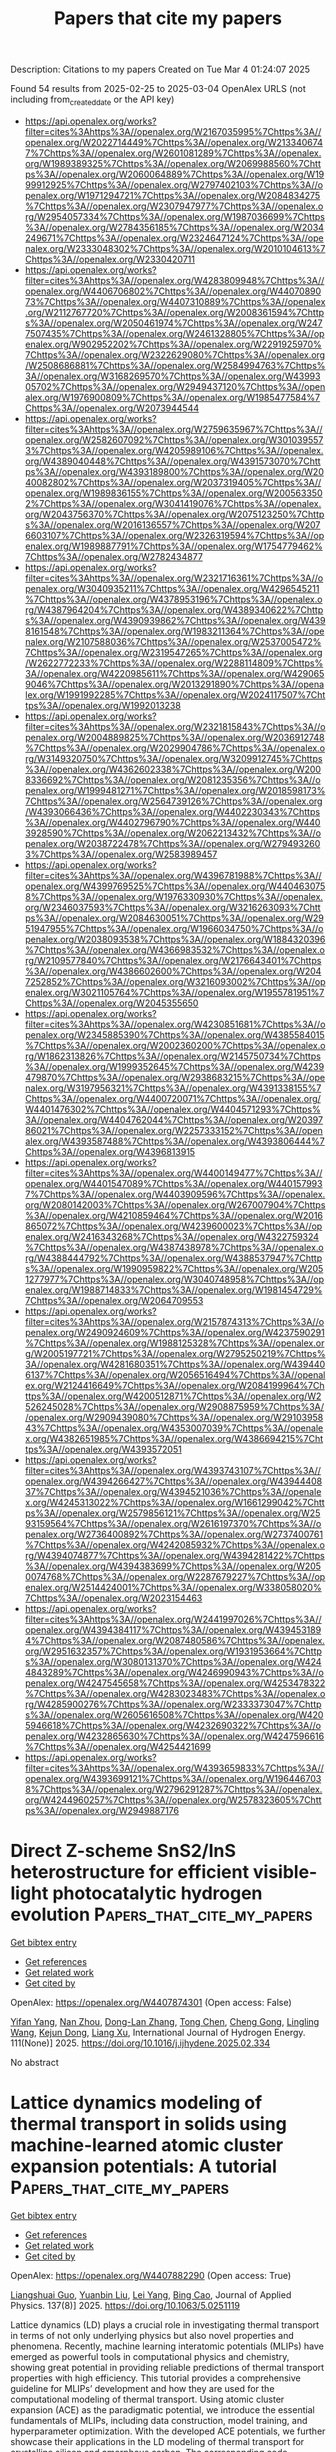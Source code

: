 #+TITLE: Papers that cite my papers
Description: Citations to my papers
Created on Tue Mar  4 01:24:07 2025

Found 54 results from 2025-02-25 to 2025-03-04
OpenAlex URLS (not including from_created_date or the API key)
- [[https://api.openalex.org/works?filter=cites%3Ahttps%3A//openalex.org/W2167035995%7Chttps%3A//openalex.org/W2022714449%7Chttps%3A//openalex.org/W2133406747%7Chttps%3A//openalex.org/W2601081289%7Chttps%3A//openalex.org/W1989389325%7Chttps%3A//openalex.org/W2069988560%7Chttps%3A//openalex.org/W2060064889%7Chttps%3A//openalex.org/W1999912925%7Chttps%3A//openalex.org/W2797402103%7Chttps%3A//openalex.org/W1971294721%7Chttps%3A//openalex.org/W2084834275%7Chttps%3A//openalex.org/W2307947977%7Chttps%3A//openalex.org/W2954057334%7Chttps%3A//openalex.org/W1987036699%7Chttps%3A//openalex.org/W2784356185%7Chttps%3A//openalex.org/W2034249671%7Chttps%3A//openalex.org/W2324647124%7Chttps%3A//openalex.org/W2333048302%7Chttps%3A//openalex.org/W2010104613%7Chttps%3A//openalex.org/W2330420711]]
- [[https://api.openalex.org/works?filter=cites%3Ahttps%3A//openalex.org/W4283809948%7Chttps%3A//openalex.org/W4406706802%7Chttps%3A//openalex.org/W4407089073%7Chttps%3A//openalex.org/W4407310889%7Chttps%3A//openalex.org/W2112767720%7Chttps%3A//openalex.org/W2008361594%7Chttps%3A//openalex.org/W2050461974%7Chttps%3A//openalex.org/W2477507435%7Chttps%3A//openalex.org/W2461328805%7Chttps%3A//openalex.org/W902952202%7Chttps%3A//openalex.org/W2291925970%7Chttps%3A//openalex.org/W2322629080%7Chttps%3A//openalex.org/W2508686881%7Chttps%3A//openalex.org/W2584994763%7Chttps%3A//openalex.org/W3168269570%7Chttps%3A//openalex.org/W4399305702%7Chttps%3A//openalex.org/W2949437120%7Chttps%3A//openalex.org/W1976900809%7Chttps%3A//openalex.org/W1985477584%7Chttps%3A//openalex.org/W2073944544]]
- [[https://api.openalex.org/works?filter=cites%3Ahttps%3A//openalex.org/W2759635967%7Chttps%3A//openalex.org/W2582607092%7Chttps%3A//openalex.org/W3010395573%7Chttps%3A//openalex.org/W4205989106%7Chttps%3A//openalex.org/W4389040448%7Chttps%3A//openalex.org/W4391573070%7Chttps%3A//openalex.org/W4393189800%7Chttps%3A//openalex.org/W2040082802%7Chttps%3A//openalex.org/W2037319405%7Chttps%3A//openalex.org/W1989836155%7Chttps%3A//openalex.org/W2005633502%7Chttps%3A//openalex.org/W3041419076%7Chttps%3A//openalex.org/W2043756370%7Chttps%3A//openalex.org/W2075123250%7Chttps%3A//openalex.org/W2016136557%7Chttps%3A//openalex.org/W2076603107%7Chttps%3A//openalex.org/W2326319594%7Chttps%3A//openalex.org/W1989887791%7Chttps%3A//openalex.org/W1754779462%7Chttps%3A//openalex.org/W2782434877]]
- [[https://api.openalex.org/works?filter=cites%3Ahttps%3A//openalex.org/W2321716361%7Chttps%3A//openalex.org/W3040935211%7Chttps%3A//openalex.org/W4296545211%7Chttps%3A//openalex.org/W4378953196%7Chttps%3A//openalex.org/W4387964204%7Chttps%3A//openalex.org/W4389340622%7Chttps%3A//openalex.org/W4390939862%7Chttps%3A//openalex.org/W4398161548%7Chttps%3A//openalex.org/W1983211364%7Chttps%3A//openalex.org/W2107588036%7Chttps%3A//openalex.org/W2537005472%7Chttps%3A//openalex.org/W2319547265%7Chttps%3A//openalex.org/W2622772233%7Chttps%3A//openalex.org/W2288114809%7Chttps%3A//openalex.org/W4220985611%7Chttps%3A//openalex.org/W4290659046%7Chttps%3A//openalex.org/W2013291890%7Chttps%3A//openalex.org/W1991992285%7Chttps%3A//openalex.org/W2024117507%7Chttps%3A//openalex.org/W1992013238]]
- [[https://api.openalex.org/works?filter=cites%3Ahttps%3A//openalex.org/W2321815843%7Chttps%3A//openalex.org/W2004889825%7Chttps%3A//openalex.org/W2036912748%7Chttps%3A//openalex.org/W2029904786%7Chttps%3A//openalex.org/W3149320750%7Chttps%3A//openalex.org/W3209912745%7Chttps%3A//openalex.org/W4362602338%7Chttps%3A//openalex.org/W2008336692%7Chttps%3A//openalex.org/W2081235356%7Chttps%3A//openalex.org/W1999481271%7Chttps%3A//openalex.org/W2018598173%7Chttps%3A//openalex.org/W2564739126%7Chttps%3A//openalex.org/W4393066436%7Chttps%3A//openalex.org/W4402230343%7Chttps%3A//openalex.org/W4402796790%7Chttps%3A//openalex.org/W4403928590%7Chttps%3A//openalex.org/W2062213432%7Chttps%3A//openalex.org/W2038722478%7Chttps%3A//openalex.org/W2794932603%7Chttps%3A//openalex.org/W2583989457]]
- [[https://api.openalex.org/works?filter=cites%3Ahttps%3A//openalex.org/W4396781988%7Chttps%3A//openalex.org/W4399769525%7Chttps%3A//openalex.org/W4404630758%7Chttps%3A//openalex.org/W1976330930%7Chttps%3A//openalex.org/W2346037593%7Chttps%3A//openalex.org/W3216263093%7Chttps%3A//openalex.org/W2084630051%7Chttps%3A//openalex.org/W2951947955%7Chttps%3A//openalex.org/W1966034750%7Chttps%3A//openalex.org/W2038093538%7Chttps%3A//openalex.org/W1884320396%7Chttps%3A//openalex.org/W4366983532%7Chttps%3A//openalex.org/W2109577840%7Chttps%3A//openalex.org/W2176643401%7Chttps%3A//openalex.org/W4386602600%7Chttps%3A//openalex.org/W2047252852%7Chttps%3A//openalex.org/W3216093002%7Chttps%3A//openalex.org/W3021105764%7Chttps%3A//openalex.org/W1955781951%7Chttps%3A//openalex.org/W2045355650]]
- [[https://api.openalex.org/works?filter=cites%3Ahttps%3A//openalex.org/W4230851681%7Chttps%3A//openalex.org/W2345885390%7Chttps%3A//openalex.org/W4385584015%7Chttps%3A//openalex.org/W2002360200%7Chttps%3A//openalex.org/W1862313826%7Chttps%3A//openalex.org/W2145750734%7Chttps%3A//openalex.org/W1999352645%7Chttps%3A//openalex.org/W4239479870%7Chttps%3A//openalex.org/W2938683215%7Chttps%3A//openalex.org/W3197956321%7Chttps%3A//openalex.org/W4391338155%7Chttps%3A//openalex.org/W4400720071%7Chttps%3A//openalex.org/W4401476302%7Chttps%3A//openalex.org/W4404571293%7Chttps%3A//openalex.org/W4404762044%7Chttps%3A//openalex.org/W2039786021%7Chttps%3A//openalex.org/W2257333152%7Chttps%3A//openalex.org/W4393587488%7Chttps%3A//openalex.org/W4393806444%7Chttps%3A//openalex.org/W4396813915]]
- [[https://api.openalex.org/works?filter=cites%3Ahttps%3A//openalex.org/W4400149477%7Chttps%3A//openalex.org/W4401547089%7Chttps%3A//openalex.org/W4401579937%7Chttps%3A//openalex.org/W4403909596%7Chttps%3A//openalex.org/W2080142003%7Chttps%3A//openalex.org/W267007904%7Chttps%3A//openalex.org/W4210859464%7Chttps%3A//openalex.org/W2016865072%7Chttps%3A//openalex.org/W4239600023%7Chttps%3A//openalex.org/W2416343268%7Chttps%3A//openalex.org/W4322759324%7Chttps%3A//openalex.org/W4387438978%7Chttps%3A//openalex.org/W4388444792%7Chttps%3A//openalex.org/W4388537947%7Chttps%3A//openalex.org/W1990959822%7Chttps%3A//openalex.org/W2051277977%7Chttps%3A//openalex.org/W3040748958%7Chttps%3A//openalex.org/W1988714833%7Chttps%3A//openalex.org/W1981454729%7Chttps%3A//openalex.org/W2064709553]]
- [[https://api.openalex.org/works?filter=cites%3Ahttps%3A//openalex.org/W2157874313%7Chttps%3A//openalex.org/W2490924609%7Chttps%3A//openalex.org/W4237590291%7Chttps%3A//openalex.org/W1988125328%7Chttps%3A//openalex.org/W2005197721%7Chttps%3A//openalex.org/W2795250219%7Chttps%3A//openalex.org/W4281680351%7Chttps%3A//openalex.org/W4394406137%7Chttps%3A//openalex.org/W2056516494%7Chttps%3A//openalex.org/W2124416649%7Chttps%3A//openalex.org/W2084199964%7Chttps%3A//openalex.org/W4200512871%7Chttps%3A//openalex.org/W2526245028%7Chttps%3A//openalex.org/W2908875959%7Chttps%3A//openalex.org/W2909439080%7Chttps%3A//openalex.org/W2910395843%7Chttps%3A//openalex.org/W4353007039%7Chttps%3A//openalex.org/W4382651985%7Chttps%3A//openalex.org/W4386694215%7Chttps%3A//openalex.org/W4393572051]]
- [[https://api.openalex.org/works?filter=cites%3Ahttps%3A//openalex.org/W4393743107%7Chttps%3A//openalex.org/W4394266427%7Chttps%3A//openalex.org/W4394440837%7Chttps%3A//openalex.org/W4394521036%7Chttps%3A//openalex.org/W4245313022%7Chttps%3A//openalex.org/W1661299042%7Chttps%3A//openalex.org/W2579856121%7Chttps%3A//openalex.org/W2593159564%7Chttps%3A//openalex.org/W2616197370%7Chttps%3A//openalex.org/W2736400892%7Chttps%3A//openalex.org/W2737400761%7Chttps%3A//openalex.org/W4242085932%7Chttps%3A//openalex.org/W4394074877%7Chttps%3A//openalex.org/W4394281422%7Chttps%3A//openalex.org/W4394383699%7Chttps%3A//openalex.org/W2050074768%7Chttps%3A//openalex.org/W2287679227%7Chttps%3A//openalex.org/W2514424001%7Chttps%3A//openalex.org/W338058020%7Chttps%3A//openalex.org/W2023154463]]
- [[https://api.openalex.org/works?filter=cites%3Ahttps%3A//openalex.org/W2441997026%7Chttps%3A//openalex.org/W4394384117%7Chttps%3A//openalex.org/W4394531894%7Chttps%3A//openalex.org/W2087480586%7Chttps%3A//openalex.org/W2951632357%7Chttps%3A//openalex.org/W1931953664%7Chttps%3A//openalex.org/W3080131370%7Chttps%3A//openalex.org/W4244843289%7Chttps%3A//openalex.org/W4246990943%7Chttps%3A//openalex.org/W4247545658%7Chttps%3A//openalex.org/W4253478322%7Chttps%3A//openalex.org/W4283023483%7Chttps%3A//openalex.org/W4285900276%7Chttps%3A//openalex.org/W2333373047%7Chttps%3A//openalex.org/W2605616508%7Chttps%3A//openalex.org/W4205946618%7Chttps%3A//openalex.org/W4232690322%7Chttps%3A//openalex.org/W4232865630%7Chttps%3A//openalex.org/W4247596616%7Chttps%3A//openalex.org/W4254421699]]
- [[https://api.openalex.org/works?filter=cites%3Ahttps%3A//openalex.org/W4393659833%7Chttps%3A//openalex.org/W4393699121%7Chttps%3A//openalex.org/W1964467038%7Chttps%3A//openalex.org/W2796291287%7Chttps%3A//openalex.org/W4244960257%7Chttps%3A//openalex.org/W2578323605%7Chttps%3A//openalex.org/W2949887176]]

* Direct Z-scheme SnS2/InS heterostructure for efficient visible-light photocatalytic hydrogen evolution  :Papers_that_cite_my_papers:
:PROPERTIES:
:UUID: https://openalex.org/W4407874301
:TOPICS: Advanced Photocatalysis Techniques, Chalcogenide Semiconductor Thin Films, Quantum Dots Synthesis And Properties
:PUBLICATION_DATE: 2025-02-25
:END:    
    
[[elisp:(doi-add-bibtex-entry "https://doi.org/10.1016/j.ijhydene.2025.02.334")][Get bibtex entry]] 

- [[elisp:(progn (xref--push-markers (current-buffer) (point)) (oa--referenced-works "https://openalex.org/W4407874301"))][Get references]]
- [[elisp:(progn (xref--push-markers (current-buffer) (point)) (oa--related-works "https://openalex.org/W4407874301"))][Get related work]]
- [[elisp:(progn (xref--push-markers (current-buffer) (point)) (oa--cited-by-works "https://openalex.org/W4407874301"))][Get cited by]]

OpenAlex: https://openalex.org/W4407874301 (Open access: False)
    
[[https://openalex.org/A5101646267][Yifan Yang]], [[https://openalex.org/A5030538299][Nan Zhou]], [[https://openalex.org/A5037536564][Dong-Lan Zhang]], [[https://openalex.org/A5101879391][Tong Chen]], [[https://openalex.org/A5046821680][Cheng Gong]], [[https://openalex.org/A5100321132][Lingling Wang]], [[https://openalex.org/A5081803553][Kejun Dong]], [[https://openalex.org/A5100612997][Liang Xu]], International Journal of Hydrogen Energy. 111(None)] 2025. https://doi.org/10.1016/j.ijhydene.2025.02.334 
     
No abstract    

    

* Lattice dynamics modeling of thermal transport in solids using machine-learned atomic cluster expansion potentials: A tutorial  :Papers_that_cite_my_papers:
:PROPERTIES:
:UUID: https://openalex.org/W4407882290
:TOPICS: Machine Learning in Materials Science, Nuclear Materials and Properties, X-ray Diffraction in Crystallography
:PUBLICATION_DATE: 2025-02-24
:END:    
    
[[elisp:(doi-add-bibtex-entry "https://doi.org/10.1063/5.0251119")][Get bibtex entry]] 

- [[elisp:(progn (xref--push-markers (current-buffer) (point)) (oa--referenced-works "https://openalex.org/W4407882290"))][Get references]]
- [[elisp:(progn (xref--push-markers (current-buffer) (point)) (oa--related-works "https://openalex.org/W4407882290"))][Get related work]]
- [[elisp:(progn (xref--push-markers (current-buffer) (point)) (oa--cited-by-works "https://openalex.org/W4407882290"))][Get cited by]]

OpenAlex: https://openalex.org/W4407882290 (Open access: True)
    
[[https://openalex.org/A5090796719][Liangshuai Guo]], [[https://openalex.org/A5041789458][Yuanbin Liu]], [[https://openalex.org/A5101480099][Lei Yang]], [[https://openalex.org/A5084237965][Bing Cao]], Journal of Applied Physics. 137(8)] 2025. https://doi.org/10.1063/5.0251119 
     
Lattice dynamics (LD) plays a crucial role in investigating thermal transport in terms of not only underlying physics but also novel properties and phenomena. Recently, machine learning interatomic potentials (MLIPs) have emerged as powerful tools in computational physics and chemistry, showing great potential in providing reliable predictions of thermal transport properties with high efficiency. This tutorial provides a comprehensive guideline for MLIPs’ development and how they are used for the computational modeling of thermal transport. Using atomic cluster expansion (ACE) as the paradigmatic potential, we introduce the essential fundamentals of MLIPs, including data construction, model training, and hyperparameter optimization. With the developed ACE potentials, we further showcase their applications in the LD modeling of thermal transport for crystalline silicon and amorphous carbon. The corresponding code implementations for MLIP applications in calculating thermal conductivity are also provided for beginners to follow.    

    

* Theoretical Prediction of MXene-based Single-atom Catalysts M-Ti&lt;sub&gt;2&lt;/sub&gt;CO&lt;sub&gt;2&lt;/sub&gt; (M=Cu, Fe, Co, Ni) Applied in the Electroreduction of CO&lt;sub&gt;2&lt;/sub&gt; for Methanol Production  :Papers_that_cite_my_papers:
:PROPERTIES:
:UUID: https://openalex.org/W4407884224
:TOPICS: MXene and MAX Phase Materials, Electrocatalysts for Energy Conversion, Ammonia Synthesis and Nitrogen Reduction
:PUBLICATION_DATE: 2025-02-01
:END:    
    
[[elisp:(doi-add-bibtex-entry "https://doi.org/10.3724/2097-213x.2025.jfct.0005")][Get bibtex entry]] 

- [[elisp:(progn (xref--push-markers (current-buffer) (point)) (oa--referenced-works "https://openalex.org/W4407884224"))][Get references]]
- [[elisp:(progn (xref--push-markers (current-buffer) (point)) (oa--related-works "https://openalex.org/W4407884224"))][Get related work]]
- [[elisp:(progn (xref--push-markers (current-buffer) (point)) (oa--cited-by-works "https://openalex.org/W4407884224"))][Get cited by]]

OpenAlex: https://openalex.org/W4407884224 (Open access: False)
    
[[https://openalex.org/A5032337203][Xinyao Zou]], [[https://openalex.org/A5100535765][Chongqing Yang]], [[https://openalex.org/A5100607135][Simin Liu]], [[https://openalex.org/A5100413608][Ang Li]], [[https://openalex.org/A5050926009][Lei Zhu]], [[https://openalex.org/A5100778507][Zhen Huang]], Journal of Fuel Chemistry and Technology. None(None)] 2025. https://doi.org/10.3724/2097-213x.2025.jfct.0005 
     
No abstract    

    

* Unlocking the potential of chemical-assisted water electrolysis for green hydrogen production  :Papers_that_cite_my_papers:
:PROPERTIES:
:UUID: https://openalex.org/W4407885004
:TOPICS: Hybrid Renewable Energy Systems, Electrocatalysts for Energy Conversion, Advanced battery technologies research
:PUBLICATION_DATE: 2025-01-01
:END:    
    
[[elisp:(doi-add-bibtex-entry "https://doi.org/10.1039/d4im00163j")][Get bibtex entry]] 

- [[elisp:(progn (xref--push-markers (current-buffer) (point)) (oa--referenced-works "https://openalex.org/W4407885004"))][Get references]]
- [[elisp:(progn (xref--push-markers (current-buffer) (point)) (oa--related-works "https://openalex.org/W4407885004"))][Get related work]]
- [[elisp:(progn (xref--push-markers (current-buffer) (point)) (oa--cited-by-works "https://openalex.org/W4407885004"))][Get cited by]]

OpenAlex: https://openalex.org/W4407885004 (Open access: True)
    
[[https://openalex.org/A5100736208][Jiwoo Lee]], [[https://openalex.org/A5019245285][Sol A Lee]], [[https://openalex.org/A5113405961][Tae Hyung Lee]], [[https://openalex.org/A5017376744][Ho Won Jang]], Industrial Chemistry and Materials. None(None)] 2025. https://doi.org/10.1039/d4im00163j 
     
Chemical-assisted water electrolysis is gaining attraction as an alternative to conventional water electrolysis to produce hydrogen, but high overpotential is a major challenge. This review covers advanced strategies to reduce the operation voltage.    

    

* Hydroxylation Strategy Enables Ru–Mn Oxide for Stable Proton Exchange Membrane Water Electrolysis under 1 A cm–2  :Papers_that_cite_my_papers:
:PROPERTIES:
:UUID: https://openalex.org/W4407892266
:TOPICS: Electrocatalysts for Energy Conversion, Advanced battery technologies research, Fuel Cells and Related Materials
:PUBLICATION_DATE: 2025-02-24
:END:    
    
[[elisp:(doi-add-bibtex-entry "https://doi.org/10.1021/acsnano.4c15900")][Get bibtex entry]] 

- [[elisp:(progn (xref--push-markers (current-buffer) (point)) (oa--referenced-works "https://openalex.org/W4407892266"))][Get references]]
- [[elisp:(progn (xref--push-markers (current-buffer) (point)) (oa--related-works "https://openalex.org/W4407892266"))][Get related work]]
- [[elisp:(progn (xref--push-markers (current-buffer) (point)) (oa--cited-by-works "https://openalex.org/W4407892266"))][Get cited by]]

OpenAlex: https://openalex.org/W4407892266 (Open access: False)
    
[[https://openalex.org/A5076339860][Susu Zhao]], [[https://openalex.org/A5104101741][Qian Dang]], [[https://openalex.org/A5102528812][Aiqing Cao]], [[https://openalex.org/A5089137593][Marshet Getaye Sendeku]], [[https://openalex.org/A5100368942][Hai Liu]], [[https://openalex.org/A5055868618][Jian Peng]], [[https://openalex.org/A5102007881][Yameng Fan]], [[https://openalex.org/A5100423864][Hui Li]], [[https://openalex.org/A5100672623][Fengmei Wang]], [[https://openalex.org/A5042347465][Yun Kuang]], [[https://openalex.org/A5100382892][Xiaoming Sun]], ACS Nano. None(None)] 2025. https://doi.org/10.1021/acsnano.4c15900 
     
Ruthenium (Ru)-based catalysts have demonstrated promising utilization potentiality to replace the much expensive iridium (Ir)-based ones for proton exchange membrane water electrolysis (PEMWE) due to their high electrochemical activity and low cost. However, the susceptibility of RuO2-based materials to easily be oxidized to high-valent and soluble Ru species during the oxygen evolution reaction (OER) in acid media hinders the practical application, especially under current density above 500 mA cm–2. Here, a manganese-doped RuO2 catalyst with the hydroxylated metal sites (i.e., H–Mn0.1Ru0.9O2) is synthesized for acidic OER assisted by hydrogen peroxide, where the hydroxylation results in the valence state of the Ru sites below +4. The H–Mn0.1Ru0.9O2 catalyst demonstrates an overpotential of 169 mV at 10 mA cm–2 and promising stability for an OER over 1000 h in an acidic electrolyte. A PEMWE device fabricated with the H–Mn0.1Ru0.9O2 catalyst as the anode shows a current density of 1 A cm–2 at ∼1.65 V, along with a low degradation over continuous tens of hours. Differential electrochemical mass spectrometry (DEMS) results and theoretical calculations confirm that H–Mn0.1Ru0.9O2 performs the OER through the adsorbate evolution mechanism (AEM) pathway, where the synergistic effect of hydroxylation and Mn doping in RuO2 can effectively enhance the stability of Ru sites and lattice oxygen atoms.    

    

* Radio frequency plasma-engraved vacancy engineering towards robust hydrogen-evolving catalysts with large-current stable catalytic activity for over 1000 h  :Papers_that_cite_my_papers:
:PROPERTIES:
:UUID: https://openalex.org/W4407895554
:TOPICS: Electrocatalysts for Energy Conversion, Catalytic Processes in Materials Science, Ammonia Synthesis and Nitrogen Reduction
:PUBLICATION_DATE: 2025-02-20
:END:    
    
[[elisp:(doi-add-bibtex-entry "https://doi.org/10.1007/s40843-024-3247-8")][Get bibtex entry]] 

- [[elisp:(progn (xref--push-markers (current-buffer) (point)) (oa--referenced-works "https://openalex.org/W4407895554"))][Get references]]
- [[elisp:(progn (xref--push-markers (current-buffer) (point)) (oa--related-works "https://openalex.org/W4407895554"))][Get related work]]
- [[elisp:(progn (xref--push-markers (current-buffer) (point)) (oa--cited-by-works "https://openalex.org/W4407895554"))][Get cited by]]

OpenAlex: https://openalex.org/W4407895554 (Open access: False)
    
[[https://openalex.org/A5100419819][Yong Zhang]], [[https://openalex.org/A5009842647][Haiman Huang]], [[https://openalex.org/A5100617445][Weiqiang Xie]], [[https://openalex.org/A5029654936][Qian Zhou]], [[https://openalex.org/A5101723337][Xiang Hu]], [[https://openalex.org/A5101653415][Guanghua Wang]], [[https://openalex.org/A5075609411][Wangbing Yu]], [[https://openalex.org/A5022347717][Haiqing Zhou]], [[https://openalex.org/A5021857868][Yu Fang]], Science China Materials. None(None)] 2025. https://doi.org/10.1007/s40843-024-3247-8 
     
No abstract    

    

* Two-dimensional ferroelectric metal CuCrX2 (X=S, Se) for efficient electrocatalysis  :Papers_that_cite_my_papers:
:PROPERTIES:
:UUID: https://openalex.org/W4407901529
:TOPICS: Advanced Thermoelectric Materials and Devices, Chalcogenide Semiconductor Thin Films, Advanced battery technologies research
:PUBLICATION_DATE: 2025-02-01
:END:    
    
[[elisp:(doi-add-bibtex-entry "https://doi.org/10.1016/j.commt.2025.100029")][Get bibtex entry]] 

- [[elisp:(progn (xref--push-markers (current-buffer) (point)) (oa--referenced-works "https://openalex.org/W4407901529"))][Get references]]
- [[elisp:(progn (xref--push-markers (current-buffer) (point)) (oa--related-works "https://openalex.org/W4407901529"))][Get related work]]
- [[elisp:(progn (xref--push-markers (current-buffer) (point)) (oa--cited-by-works "https://openalex.org/W4407901529"))][Get cited by]]

OpenAlex: https://openalex.org/W4407901529 (Open access: True)
    
[[https://openalex.org/A5100347181][Ying Wang]], [[https://openalex.org/A5089212523][Chengliang Lu]], [[https://openalex.org/A5048931545][Menghao Wu]], Deleted Journal. None(None)] 2025. https://doi.org/10.1016/j.commt.2025.100029 
     
No abstract    

    

* Exploring the development of electrocatalysts through an automated comprehensive literature review using NLP  :Papers_that_cite_my_papers:
:PROPERTIES:
:UUID: https://openalex.org/W4407901776
:TOPICS: Electrocatalysts for Energy Conversion, Machine Learning in Materials Science, Fuel Cells and Related Materials
:PUBLICATION_DATE: 2025-02-01
:END:    
    
[[elisp:(doi-add-bibtex-entry "https://doi.org/10.1016/j.jacomc.2025.100067")][Get bibtex entry]] 

- [[elisp:(progn (xref--push-markers (current-buffer) (point)) (oa--referenced-works "https://openalex.org/W4407901776"))][Get references]]
- [[elisp:(progn (xref--push-markers (current-buffer) (point)) (oa--related-works "https://openalex.org/W4407901776"))][Get related work]]
- [[elisp:(progn (xref--push-markers (current-buffer) (point)) (oa--cited-by-works "https://openalex.org/W4407901776"))][Get cited by]]

OpenAlex: https://openalex.org/W4407901776 (Open access: False)
    
[[https://openalex.org/A5004921838][Na Qin]], [[https://openalex.org/A5115602441][Lei Liu]], [[https://openalex.org/A5026486498][Wei Lai]], [[https://openalex.org/A5054989731][Haibiao Chen]], Deleted Journal. None(None)] 2025. https://doi.org/10.1016/j.jacomc.2025.100067 
     
No abstract    

    

* Single‐Atom Enables Reverse Hydrogen Spillover for High‐Performance Protonic Ceramic Fuel Cells  :Papers_that_cite_my_papers:
:PROPERTIES:
:UUID: https://openalex.org/W4407908043
:TOPICS: Advancements in Solid Oxide Fuel Cells, Fuel Cells and Related Materials, Electrocatalysts for Energy Conversion
:PUBLICATION_DATE: 2025-02-24
:END:    
    
[[elisp:(doi-add-bibtex-entry "https://doi.org/10.1002/adma.202501387")][Get bibtex entry]] 

- [[elisp:(progn (xref--push-markers (current-buffer) (point)) (oa--referenced-works "https://openalex.org/W4407908043"))][Get references]]
- [[elisp:(progn (xref--push-markers (current-buffer) (point)) (oa--related-works "https://openalex.org/W4407908043"))][Get related work]]
- [[elisp:(progn (xref--push-markers (current-buffer) (point)) (oa--cited-by-works "https://openalex.org/W4407908043"))][Get cited by]]

OpenAlex: https://openalex.org/W4407908043 (Open access: False)
    
[[https://openalex.org/A5104200750][Sunce Zhao]], [[https://openalex.org/A5101834649][Wenjia Ma]], [[https://openalex.org/A5026277955][Beibei He]], [[https://openalex.org/A5020303601][Yihan Ling]], [[https://openalex.org/A5023707974][Yonglong Huang]], [[https://openalex.org/A5075628250][Feng Hu]], [[https://openalex.org/A5027255970][Zhu Shu]], [[https://openalex.org/A5100414931][Ling Zhao]], Advanced Materials. None(None)] 2025. https://doi.org/10.1002/adma.202501387 
     
Protonic ceramic fuel cells (PCFCs) offer a promising avenue for sustainable energy conversion, however, their commercial potential is hindered by sluggish proton-involved oxygen reduction reaction (P-ORR) kinetics and inadequate durability of cathode materials. Here, a novel single-atom Ru anchor on BaCe0.125Fe0.875O3-δ (BCF) perovskite, synthesized by a facile and scalable solid-state approach, as a potential cathode for PCFCs is reported. Theoretical and experimental analyses demonstrate that the single-atom Ru on BCF, characterized by a unique 4-coordinate Ru-O-Fe configuration, not only induces reverse hydrogen spillover but also acts as an active site for P-ORR. The application of the optimized 2Ru-BCF (2 wt.% Ru) cathode in a single cell delivers an exceptional peak power density of 1.78 W cm-2 at 700 °C, along with excellent operational stability over 200 h. These findings provide new insights into single-atom engineering, advancing the commercial viability of PCFCs.    

    

* Boosting selective CO2 reduction via strong spin-spin coupling on dual-atom spin-catalysts  :Papers_that_cite_my_papers:
:PROPERTIES:
:UUID: https://openalex.org/W4407909575
:TOPICS: CO2 Reduction Techniques and Catalysts, Catalytic Processes in Materials Science, Ammonia Synthesis and Nitrogen Reduction
:PUBLICATION_DATE: 2025-02-01
:END:    
    
[[elisp:(doi-add-bibtex-entry "https://doi.org/10.1016/j.jcis.2025.02.173")][Get bibtex entry]] 

- [[elisp:(progn (xref--push-markers (current-buffer) (point)) (oa--referenced-works "https://openalex.org/W4407909575"))][Get references]]
- [[elisp:(progn (xref--push-markers (current-buffer) (point)) (oa--related-works "https://openalex.org/W4407909575"))][Get related work]]
- [[elisp:(progn (xref--push-markers (current-buffer) (point)) (oa--cited-by-works "https://openalex.org/W4407909575"))][Get cited by]]

OpenAlex: https://openalex.org/W4407909575 (Open access: False)
    
[[https://openalex.org/A5074261037][Yueyue Shao]], [[https://openalex.org/A5006089266][Jia Zhou]], Journal of Colloid and Interface Science. None(None)] 2025. https://doi.org/10.1016/j.jcis.2025.02.173 
     
No abstract    

    

* Two-dimensional TiNBr as photocatalyst for overall water splitting  :Papers_that_cite_my_papers:
:PROPERTIES:
:UUID: https://openalex.org/W4407910776
:TOPICS: MXene and MAX Phase Materials, Advanced Photocatalysis Techniques, 2D Materials and Applications
:PUBLICATION_DATE: 2025-02-25
:END:    
    
[[elisp:(doi-add-bibtex-entry "https://doi.org/10.1103/physrevmaterials.9.025802")][Get bibtex entry]] 

- [[elisp:(progn (xref--push-markers (current-buffer) (point)) (oa--referenced-works "https://openalex.org/W4407910776"))][Get references]]
- [[elisp:(progn (xref--push-markers (current-buffer) (point)) (oa--related-works "https://openalex.org/W4407910776"))][Get related work]]
- [[elisp:(progn (xref--push-markers (current-buffer) (point)) (oa--cited-by-works "https://openalex.org/W4407910776"))][Get cited by]]

OpenAlex: https://openalex.org/W4407910776 (Open access: False)
    
[[https://openalex.org/A5060550190][Yatong Wang]], [[https://openalex.org/A5047589722][Geert Brocks]], [[https://openalex.org/A5047674683][Ceren Tayran]], [[https://openalex.org/A5073500004][Süleyman Er]], Physical Review Materials. 9(2)] 2025. https://doi.org/10.1103/physrevmaterials.9.025802 
     
No abstract    

    

* Prediction of hydration energies of adsorbates at Pt(111) and liquid water interfaces using machine learning  :Papers_that_cite_my_papers:
:PROPERTIES:
:UUID: https://openalex.org/W4407917932
:TOPICS: Machine Learning in Materials Science, Electrocatalysts for Energy Conversion, Surface Chemistry and Catalysis
:PUBLICATION_DATE: 2025-02-25
:END:    
    
[[elisp:(doi-add-bibtex-entry "https://doi.org/10.1063/5.0248572")][Get bibtex entry]] 

- [[elisp:(progn (xref--push-markers (current-buffer) (point)) (oa--referenced-works "https://openalex.org/W4407917932"))][Get references]]
- [[elisp:(progn (xref--push-markers (current-buffer) (point)) (oa--related-works "https://openalex.org/W4407917932"))][Get related work]]
- [[elisp:(progn (xref--push-markers (current-buffer) (point)) (oa--cited-by-works "https://openalex.org/W4407917932"))][Get cited by]]

OpenAlex: https://openalex.org/W4407917932 (Open access: False)
    
[[https://openalex.org/A5074104717][Jiexin Shi]], [[https://openalex.org/A5108125587][Xiaohong Zhang]], [[https://openalex.org/A5068765571][Venkata Rohit Punyapu]], [[https://openalex.org/A5085121177][Rachel B. Getman]], The Journal of Chemical Physics. 162(8)] 2025. https://doi.org/10.1063/5.0248572 
     
Aqueous phase heterogeneous catalysis is important to various industrial processes, including biomass conversion, Fischer–Tropsch synthesis, and electrocatalysis. Accurate calculation of solvation thermodynamic properties is essential for modeling the performance of catalysts for these processes. Explicit solvation methods employing multiscale modeling, e.g., involving density functional theory and molecular dynamics have emerged for this purpose. Although accurate, these methods are computationally intensive. This study introduces machine learning (ML) models to predict solvation thermodynamics for adsorbates on a Pt(111) surface, aiming to enhance computational efficiency without compromising accuracy. In particular, ML models are developed using a combination of molecular descriptors and fingerprints and trained on previously published water–adsorbate interaction energies, energies of solvation, and free energies of solvation of adsorbates bound to Pt(111). These models achieve root mean square error values of 0.09 eV for interaction energies, 0.04 eV for energies of solvation, and 0.06 eV for free energies of solvation, demonstrating accuracy within the standard error of multiscale modeling. Feature importance analysis reveals that hydrogen bonding, van der Waals interactions, and solvent density, together with the properties of the adsorbate, are critical factors influencing solvation thermodynamics. These findings suggest that ML models can provide rapid and reliable predictions of solvation properties. This approach not only reduces computational costs but also offers insights into the solvation characteristics of adsorbates at Pt(111)–water interfaces.    

    

* A practical guide to machine learning interatomic potentials – Status and future  :Papers_that_cite_my_papers:
:PROPERTIES:
:UUID: https://openalex.org/W4407925765
:TOPICS: Machine Learning in Materials Science, Advanced Materials Characterization Techniques, Hydrogen embrittlement and corrosion behaviors in metals
:PUBLICATION_DATE: 2025-02-26
:END:    
    
[[elisp:(doi-add-bibtex-entry "https://doi.org/10.1016/j.cossms.2025.101214")][Get bibtex entry]] 

- [[elisp:(progn (xref--push-markers (current-buffer) (point)) (oa--referenced-works "https://openalex.org/W4407925765"))][Get references]]
- [[elisp:(progn (xref--push-markers (current-buffer) (point)) (oa--related-works "https://openalex.org/W4407925765"))][Get related work]]
- [[elisp:(progn (xref--push-markers (current-buffer) (point)) (oa--cited-by-works "https://openalex.org/W4407925765"))][Get cited by]]

OpenAlex: https://openalex.org/W4407925765 (Open access: False)
    
[[https://openalex.org/A5007205551][Ryan Jacobs]], [[https://openalex.org/A5112615450][D. A. Morgan]], [[https://openalex.org/A5041968293][Siamak Attarian]], [[https://openalex.org/A5037757757][Jun Meng]], [[https://openalex.org/A5009352804][Chen Shen]], [[https://openalex.org/A5034160895][Zhenghao Wu]], [[https://openalex.org/A5108152843][Clare Yijia Xie]], [[https://openalex.org/A5028239295][Julia H. Yang]], [[https://openalex.org/A5040792944][Nongnuch Artrith]], [[https://openalex.org/A5033890428][Ben Blaiszik]], [[https://openalex.org/A5014983956][Gerbrand Ceder]], [[https://openalex.org/A5019215236][Kamal Choudhary]], [[https://openalex.org/A5110933824][Gábor Csányi]], [[https://openalex.org/A5065360819][Ekin D. Cubuk]], [[https://openalex.org/A5073074012][Bowen Deng]], [[https://openalex.org/A5022871779][Ralf Drautz]], [[https://openalex.org/A5091672844][Xiang Fu]], [[https://openalex.org/A5035866336][Jonathan Godwin]], [[https://openalex.org/A5000626014][Honavar Vasant]], [[https://openalex.org/A5011932992][Olexandr Isayev]], [[https://openalex.org/A5022926262][Anders Johansson]], [[https://openalex.org/A5003291747][Stefano Martiniani]], [[https://openalex.org/A5002723657][Shyue Ping Ong]], [[https://openalex.org/A5069777955][Igor Poltavsky]], [[https://openalex.org/A5001393137][K. J. Schmidt]], [[https://openalex.org/A5053023979][So Takamoto]], [[https://openalex.org/A5103072309][Aidan P. Thompson]], [[https://openalex.org/A5039680751][Julia Westermayr]], [[https://openalex.org/A5025572627][Brandon M. Wood]], [[https://openalex.org/A5075010416][Boris Kozinsky]], Current Opinion in Solid State and Materials Science. 35(None)] 2025. https://doi.org/10.1016/j.cossms.2025.101214 
     
No abstract    

    

* Molybdenum-promoted nickel catalysts for CO2 methanation: a critical review and informetric perspective  :Papers_that_cite_my_papers:
:PROPERTIES:
:UUID: https://openalex.org/W4407934426
:TOPICS: Catalysts for Methane Reforming, CO2 Reduction Techniques and Catalysts, Carbon dioxide utilization in catalysis
:PUBLICATION_DATE: 2025-02-25
:END:    
    
[[elisp:(doi-add-bibtex-entry "https://doi.org/10.1007/s43938-025-00076-x")][Get bibtex entry]] 

- [[elisp:(progn (xref--push-markers (current-buffer) (point)) (oa--referenced-works "https://openalex.org/W4407934426"))][Get references]]
- [[elisp:(progn (xref--push-markers (current-buffer) (point)) (oa--related-works "https://openalex.org/W4407934426"))][Get related work]]
- [[elisp:(progn (xref--push-markers (current-buffer) (point)) (oa--cited-by-works "https://openalex.org/W4407934426"))][Get cited by]]

OpenAlex: https://openalex.org/W4407934426 (Open access: True)
    
[[https://openalex.org/A5078059651][Stephen Okiemute Akpasi]], [[https://openalex.org/A5062959874][Yusuf Makarfi Isa]], [[https://openalex.org/A5011281078][Thembisile Patience Mahlangu]], [[https://openalex.org/A5070295342][Sammy Lewis Kiambi]], [[https://openalex.org/A5010180173][Peterson Thokozani Ngema]], Discover Chemical Engineering. 5(1)] 2025. https://doi.org/10.1007/s43938-025-00076-x  ([[https://link.springer.com/content/pdf/10.1007/s43938-025-00076-x.pdf][pdf]])
     
No abstract    

    

* Advancing the Preparation Strategy of High-Performance Integrated Electrodes for eCO2RR via Sublimation  :Papers_that_cite_my_papers:
:PROPERTIES:
:UUID: https://openalex.org/W4407941575
:TOPICS: CO2 Reduction Techniques and Catalysts, Advanced battery technologies research, Electrocatalysts for Energy Conversion
:PUBLICATION_DATE: 2025-02-25
:END:    
    
[[elisp:(doi-add-bibtex-entry "https://doi.org/10.1021/acsami.4c21322")][Get bibtex entry]] 

- [[elisp:(progn (xref--push-markers (current-buffer) (point)) (oa--referenced-works "https://openalex.org/W4407941575"))][Get references]]
- [[elisp:(progn (xref--push-markers (current-buffer) (point)) (oa--related-works "https://openalex.org/W4407941575"))][Get related work]]
- [[elisp:(progn (xref--push-markers (current-buffer) (point)) (oa--cited-by-works "https://openalex.org/W4407941575"))][Get cited by]]

OpenAlex: https://openalex.org/W4407941575 (Open access: False)
    
[[https://openalex.org/A5070370474][Hao Zeng]], [[https://openalex.org/A5023886373][Xuan Zou]], [[https://openalex.org/A5100349048][Han Liu]], [[https://openalex.org/A5015450364][Muyao Gao]], [[https://openalex.org/A5084285196][Zhaoyu Chen]], [[https://openalex.org/A5100355669][Yang Liu]], [[https://openalex.org/A5002641307][Ming Yang]], [[https://openalex.org/A5100451249][Bing Li]], [[https://openalex.org/A5100347777][Ming Liu]], ACS Applied Materials & Interfaces. None(None)] 2025. https://doi.org/10.1021/acsami.4c21322 
     
The uniform dispersion and loading of phthalocyanine molecular catalysts on conductive carbon substrates are crucial for exposing their active sites. The significant amount of solvent needed to achieve appropriate dispersion of phthalocyanine leads to the risk of reaggregation during solvent evaporation. Hence, a solventless strategy is adopted by many to bypass the use of a solvent. In this study, we showcase the deposition of transition metal phthalocyanine (TMPc) molecules onto a self-supporting conductive carbon cloth electrode using an environmentally friendly sublimation technique for efficient electrocatalytic CO2 reduction. We meticulously investigated the preparation conditions, including the heating temperature and TMPc type, to assess their impact on the CO2 reduction activity. The as-prepared CC-CoPc-450 electrode demonstrated an outstanding comprehensive performance, showcasing a remarkable maximum CO Faradaic efficiency (FECO) of 97.1% at -0.86 V with a current density of 8.3 mA cm-2. The electrode exhibited excellent stability during the 16 h long-term eCO2RR process. Density functional theory (DFT) calculations demonstrated the role of d-orbitals in TM-N4 and the synergy with π-conjugation electrons in facilitating the efficient electron transfer process in eCO2RR. This study offers a fresh perspective on the eco-friendly dispersion of TMPcs on conductive substrates and provides insights into the design of π-species macrocyclic electrocatalyst electrodes.    

    

* Surfactant-free colloidal gold nanoparticles: room temperature synthesis, size control and opportunities for catalysis  :Papers_that_cite_my_papers:
:PROPERTIES:
:UUID: https://openalex.org/W4407942392
:TOPICS: Gold and Silver Nanoparticles Synthesis and Applications, Nanomaterials for catalytic reactions, Nanoparticles: synthesis and applications
:PUBLICATION_DATE: 2025-02-01
:END:    
    
[[elisp:(doi-add-bibtex-entry "https://doi.org/10.1016/j.mtnano.2025.100600")][Get bibtex entry]] 

- [[elisp:(progn (xref--push-markers (current-buffer) (point)) (oa--referenced-works "https://openalex.org/W4407942392"))][Get references]]
- [[elisp:(progn (xref--push-markers (current-buffer) (point)) (oa--related-works "https://openalex.org/W4407942392"))][Get related work]]
- [[elisp:(progn (xref--push-markers (current-buffer) (point)) (oa--cited-by-works "https://openalex.org/W4407942392"))][Get cited by]]

OpenAlex: https://openalex.org/W4407942392 (Open access: True)
    
[[https://openalex.org/A5107574223][Dionysis Panagopoulos]], [[https://openalex.org/A5068800736][Armin Asghari Alamdari]], [[https://openalex.org/A5044427661][Jonathan Quinson]], Materials Today Nano. None(None)] 2025. https://doi.org/10.1016/j.mtnano.2025.100600 
     
No abstract    

    

* Enhanced electrocatalytic conversion of CO2 to CO via a non-stoichiometric zinc-fluorine amorphous interface  :Papers_that_cite_my_papers:
:PROPERTIES:
:UUID: https://openalex.org/W4407943433
:TOPICS: CO2 Reduction Techniques and Catalysts, Ionic liquids properties and applications, Advanced Thermoelectric Materials and Devices
:PUBLICATION_DATE: 2025-02-01
:END:    
    
[[elisp:(doi-add-bibtex-entry "https://doi.org/10.1016/j.cej.2025.161002")][Get bibtex entry]] 

- [[elisp:(progn (xref--push-markers (current-buffer) (point)) (oa--referenced-works "https://openalex.org/W4407943433"))][Get references]]
- [[elisp:(progn (xref--push-markers (current-buffer) (point)) (oa--related-works "https://openalex.org/W4407943433"))][Get related work]]
- [[elisp:(progn (xref--push-markers (current-buffer) (point)) (oa--cited-by-works "https://openalex.org/W4407943433"))][Get cited by]]

OpenAlex: https://openalex.org/W4407943433 (Open access: False)
    
[[https://openalex.org/A5011264032][Hanyu Wu]], [[https://openalex.org/A5101796123][Chia‐Chen Lin]], [[https://openalex.org/A5115597128][Chu-Hsin Yang]], [[https://openalex.org/A5109291706][Yu-Wei Huang]], [[https://openalex.org/A5009171795][Chen‐Hao Yeh]], [[https://openalex.org/A5035886202][Yu‐Jen Chou]], [[https://openalex.org/A5090974643][Ta‐Chung Liu]], Chemical Engineering Journal. None(None)] 2025. https://doi.org/10.1016/j.cej.2025.161002 
     
No abstract    

    

* Improving the OER Activity of Titania Via Doping and Adlayers  :Papers_that_cite_my_papers:
:PROPERTIES:
:UUID: https://openalex.org/W4407945453
:TOPICS: Electrocatalysts for Energy Conversion, Advanced Photocatalysis Techniques, Copper-based nanomaterials and applications
:PUBLICATION_DATE: 2025-02-25
:END:    
    
[[elisp:(doi-add-bibtex-entry "https://doi.org/10.1002/open.202400085")][Get bibtex entry]] 

- [[elisp:(progn (xref--push-markers (current-buffer) (point)) (oa--referenced-works "https://openalex.org/W4407945453"))][Get references]]
- [[elisp:(progn (xref--push-markers (current-buffer) (point)) (oa--related-works "https://openalex.org/W4407945453"))][Get related work]]
- [[elisp:(progn (xref--push-markers (current-buffer) (point)) (oa--cited-by-works "https://openalex.org/W4407945453"))][Get cited by]]

OpenAlex: https://openalex.org/W4407945453 (Open access: True)
    
[[https://openalex.org/A5059987492][Anna Gomer]], [[https://openalex.org/A5070243175][Thomas Bredow]], ChemistryOpen. None(None)] 2025. https://doi.org/10.1002/open.202400085  ([[https://onlinelibrary.wiley.com/doi/pdfdirect/10.1002/open.202400085][pdf]])
     
The oxygen evolution reaction (OER) was investigated theoretically on modified rutile(110) surfaces at density functional theory level in search for inexpensive but active catalyst materials required for water electrolysis. Ti substitution by Nb in rutile and furthermore adding adlayers of transition metal (TM) oxides, with TM =${ = }$ Ir, Ru and Rh, substantially improves titania OER activity. The catalytic activity was assessed by the overpotential of the OER which was calculated from adsorption energies of the intermediates M-O, M-OH and M-OOH. Different reaction mechanisms were suggested depending on the presence or absence of M-OOH. Materials with iridium dioxide in the top layer have similar overpotentials, both as adlayer on (doped) TiO2${{\rm{TiO}}_{\rm{2}} }$ and as pure IrO2${{\rm{IrO}}_{\rm{2}} }$ . Thus, the percentage of this expensive and scarce element can be drastically reduced without deteriorating the activity. A monolayer of RuO2${{\rm{RuO}}_{\rm{2}} }$ on rutile TiO2${{\rm{TiO}}_{\rm{2}} }$ has an even lower overpotential compared to pure RuO2${{\rm{RuO}}_{\rm{2}} }$ . In addition, RhO2${{\rm{RhO}}_{\rm{2}} }$ and RhO2${{\rm{RhO}}_{\rm{2}} }$ : Nb1/3Ti2/3O2${{\rm{Nb}}_{{\rm{1/3}}} {\rm{Ti}}_{{\rm{2/3}}} {\rm{O}}_{\rm{2}} }$ were identified as catalysts with higher OER activity than IrO2${{\rm{IrO}}_{\rm{2}} }$ .    

    

* A photovoltaic-electrolysis system with high solar-to-hydrogen efficiency under practical current densities  :Papers_that_cite_my_papers:
:PROPERTIES:
:UUID: https://openalex.org/W4407948630
:TOPICS: Advanced battery technologies research, Electrocatalysts for Energy Conversion, Hybrid Renewable Energy Systems
:PUBLICATION_DATE: 2025-02-26
:END:    
    
[[elisp:(doi-add-bibtex-entry "https://doi.org/10.1126/sciadv.ads0836")][Get bibtex entry]] 

- [[elisp:(progn (xref--push-markers (current-buffer) (point)) (oa--referenced-works "https://openalex.org/W4407948630"))][Get references]]
- [[elisp:(progn (xref--push-markers (current-buffer) (point)) (oa--related-works "https://openalex.org/W4407948630"))][Get related work]]
- [[elisp:(progn (xref--push-markers (current-buffer) (point)) (oa--cited-by-works "https://openalex.org/W4407948630"))][Get cited by]]

OpenAlex: https://openalex.org/W4407948630 (Open access: True)
    
[[https://openalex.org/A5022142811][Qingran Zhang]], [[https://openalex.org/A5113286570][Yihao Shan]], [[https://openalex.org/A5021767947][Jian Pan]], [[https://openalex.org/A5039092447][Priyank V. Kumar]], [[https://openalex.org/A5011562379][Mark J. Keevers]], [[https://openalex.org/A5028260387][John Lasich]], [[https://openalex.org/A5063458343][Gurpreet Kour]], [[https://openalex.org/A5042117799][Rahman Daiyan]], [[https://openalex.org/A5002550242][Ivan Perez‐Würfl]], [[https://openalex.org/A5040663143][Lars Thomsen]], [[https://openalex.org/A5004169900][Soshan Cheong]], [[https://openalex.org/A5065415013][Junjie Jiang]], [[https://openalex.org/A5078818181][Kuang‐Hsu Wu]], [[https://openalex.org/A5071388376][Chao‐Lung Chiang]], [[https://openalex.org/A5084762785][Kristian Grayson]], [[https://openalex.org/A5060331758][Martin A. Green]], [[https://openalex.org/A5050471439][Rose Amal]], [[https://openalex.org/A5033473704][Xunyu Lu]], Science Advances. 11(9)] 2025. https://doi.org/10.1126/sciadv.ads0836 
     
The photovoltaic-alkaline water (PV-AW) electrolysis system offers an appealing approach for large-scale green hydrogen generation. However, current PV-AW systems suffer from low solar-to-hydrogen (STH) conversion efficiencies (e.g., <20%) at practical current densities (e.g., >100 mA cm −2 ), rendering the produced H 2 not economical. Here, we designed and developed a highly efficient PV-AW system that mainly consists of a customized, state-of-the-art AW electrolyzer and concentrator photovoltaic (CPV) receiver. The highly efficient anodic oxygen evolving catalyst, consisting of an iron oxide/nickel (oxy)hydroxide (Fe 2 O 3 -NiO x H y ) composite, enables the customized AW electrolyzer with unprecedented catalytic performance (e.g., 1 A cm −2 at 1.8 V and 0.37 kgH 2 /m −2 hour −1 at 48 kWh/kgH 2 ). Benefiting from the superior water electrolysis performance, the integrated CPV-AW electrolyzer system reaches a very high STH efficiency of up to 29.1% (refer to 30.3% if the lead resistance losses are excluded) at large current densities, surpassing all previously reported PV-electrolysis systems.    

    

* Unveiling co-acting effects of potassium and hydroxide ions on carbon dioxide reduction reaction selectivity  :Papers_that_cite_my_papers:
:PROPERTIES:
:UUID: https://openalex.org/W4407952643
:TOPICS: CO2 Reduction Techniques and Catalysts, Ionic liquids properties and applications, Advanced battery technologies research
:PUBLICATION_DATE: 2025-02-01
:END:    
    
[[elisp:(doi-add-bibtex-entry "https://doi.org/10.1016/j.jcis.2025.02.184")][Get bibtex entry]] 

- [[elisp:(progn (xref--push-markers (current-buffer) (point)) (oa--referenced-works "https://openalex.org/W4407952643"))][Get references]]
- [[elisp:(progn (xref--push-markers (current-buffer) (point)) (oa--related-works "https://openalex.org/W4407952643"))][Get related work]]
- [[elisp:(progn (xref--push-markers (current-buffer) (point)) (oa--cited-by-works "https://openalex.org/W4407952643"))][Get cited by]]

OpenAlex: https://openalex.org/W4407952643 (Open access: False)
    
[[https://openalex.org/A5100383348][Lin Liu]], [[https://openalex.org/A5033538563][Dongxu Jiao]], [[https://openalex.org/A5045710217][Zhaoyong Jin]], [[https://openalex.org/A5101198447][Wenting Lu]], [[https://openalex.org/A5110813265][Yilong Dong]], [[https://openalex.org/A5101423195][Shuai Ding]], [[https://openalex.org/A5017135006][L.-M. Duan]], [[https://openalex.org/A5037849630][Mingguang Yao]], [[https://openalex.org/A5102673464][Shan Xu]], [[https://openalex.org/A5100317719][Yanhua Liu]], [[https://openalex.org/A5100433884][Lei Zhang]], [[https://openalex.org/A5048933060][Jinchang Fan]], [[https://openalex.org/A5086736710][Xiaoqiang Cui]], Journal of Colloid and Interface Science. None(None)] 2025. https://doi.org/10.1016/j.jcis.2025.02.184 
     
No abstract    

    

* Accelerated Optimization of Compositions and Chemical Ordering for Bimetallic Alloy Catalysts Using Bayesian Learning  :Papers_that_cite_my_papers:
:PROPERTIES:
:UUID: https://openalex.org/W4407953985
:TOPICS: Machine Learning in Materials Science, Electrocatalysts for Energy Conversion, Catalytic Processes in Materials Science
:PUBLICATION_DATE: 2025-02-26
:END:    
    
[[elisp:(doi-add-bibtex-entry "https://doi.org/10.1021/acscatal.5c00467")][Get bibtex entry]] 

- [[elisp:(progn (xref--push-markers (current-buffer) (point)) (oa--referenced-works "https://openalex.org/W4407953985"))][Get references]]
- [[elisp:(progn (xref--push-markers (current-buffer) (point)) (oa--related-works "https://openalex.org/W4407953985"))][Get related work]]
- [[elisp:(progn (xref--push-markers (current-buffer) (point)) (oa--cited-by-works "https://openalex.org/W4407953985"))][Get cited by]]

OpenAlex: https://openalex.org/W4407953985 (Open access: False)
    
[[https://openalex.org/A5059224981][Xiangfu Niu]], [[https://openalex.org/A5100729851][Shuwei Li]], [[https://openalex.org/A5013374889][Zheyu Zhang]], [[https://openalex.org/A5014427539][Haohong Duan]], [[https://openalex.org/A5100422177][Rui Zhang]], [[https://openalex.org/A5025120951][Jianqiu Li]], [[https://openalex.org/A5011667239][Liang Zhang]], ACS Catalysis. None(None)] 2025. https://doi.org/10.1021/acscatal.5c00467 
     
No abstract    

    

* Manipulating adsorbed hydrogen for enhanced HMF electrocatalytic hydrogenation  :Papers_that_cite_my_papers:
:PROPERTIES:
:UUID: https://openalex.org/W4407954098
:TOPICS: Electrocatalysts for Energy Conversion, Ammonia Synthesis and Nitrogen Reduction, Asymmetric Hydrogenation and Catalysis
:PUBLICATION_DATE: 2025-02-01
:END:    
    
[[elisp:(doi-add-bibtex-entry "https://doi.org/10.1016/j.jechem.2025.02.010")][Get bibtex entry]] 

- [[elisp:(progn (xref--push-markers (current-buffer) (point)) (oa--referenced-works "https://openalex.org/W4407954098"))][Get references]]
- [[elisp:(progn (xref--push-markers (current-buffer) (point)) (oa--related-works "https://openalex.org/W4407954098"))][Get related work]]
- [[elisp:(progn (xref--push-markers (current-buffer) (point)) (oa--cited-by-works "https://openalex.org/W4407954098"))][Get cited by]]

OpenAlex: https://openalex.org/W4407954098 (Open access: True)
    
[[https://openalex.org/A5038307463][Yingjie Gao]], [[https://openalex.org/A5085790336][Cheng Tang]], [[https://openalex.org/A5028236459][Yao Zheng]], Journal of Energy Chemistry. None(None)] 2025. https://doi.org/10.1016/j.jechem.2025.02.010 
     
No abstract    

    

* Blocking Effect Retards Electron Release from Asymmetric Active Units for Selective Seawater Oxidation  :Papers_that_cite_my_papers:
:PROPERTIES:
:UUID: https://openalex.org/W4407958992
:TOPICS: Electrocatalysts for Energy Conversion, Electrochemical Analysis and Applications, Advanced battery technologies research
:PUBLICATION_DATE: 2025-02-26
:END:    
    
[[elisp:(doi-add-bibtex-entry "https://doi.org/10.1021/acsnano.4c17958")][Get bibtex entry]] 

- [[elisp:(progn (xref--push-markers (current-buffer) (point)) (oa--referenced-works "https://openalex.org/W4407958992"))][Get references]]
- [[elisp:(progn (xref--push-markers (current-buffer) (point)) (oa--related-works "https://openalex.org/W4407958992"))][Get related work]]
- [[elisp:(progn (xref--push-markers (current-buffer) (point)) (oa--cited-by-works "https://openalex.org/W4407958992"))][Get cited by]]

OpenAlex: https://openalex.org/W4407958992 (Open access: False)
    
[[https://openalex.org/A5100344748][Zhipeng Li]], [[https://openalex.org/A5108939712][Huimin Mao]], [[https://openalex.org/A5115590521][Xiaobin Liu]], [[https://openalex.org/A5101555584][Jun Wan]], [[https://openalex.org/A5032135658][Jing‐Qi Chi]], [[https://openalex.org/A5024826907][Shaobo Huang]], [[https://openalex.org/A5055765819][Qingliang Lv]], [[https://openalex.org/A5048731817][Zexing Wu]], [[https://openalex.org/A5100435853][Lei Wang]], ACS Nano. None(None)] 2025. https://doi.org/10.1021/acsnano.4c17958 
     
During seawater electrolysis, chloride ion (Cl–) adsorption at the anode leads to an inevitable competitive chloride oxidation reaction (ClOR) with the oxygen evolution reaction (OER), compromising the long-term stability of the electrolysis process. Furthermore, Ni-based OER electrocatalysts are challenged by activity degradation due to the overoxidation of Ni3+. In response, we present a design of oxygen-vacancy-regulated asymmetric Nb–O–Ni bonds aimed at selective seawater oxidation. The experimental and in situ characterization results indicate that the blocking effect of oxygen vacancies effectively alleviates the electron release of Ni3+ and the electron enrichment of Nb5+ on asymmetric Nb–O–Ni bonds, achieving a stable and selective OER in alkaline seawater. Density functional theory (DFT) calculations reveal that oxygen vacancies in Nb–O–Ni bonds optimize the adsorption strength of reaction intermediates and break up the scaling relationship between *OH and *OOH intermediates. The constructed anion exchange membrane electrolysis cell achieves a cost efficiency of $1.07 per GGE (gasoline gallon equivalent) for H2 production at a current density of 1000 mA cm–2, maintaining operational stability for 100 h at 500 mA cm–2.    

    

* Molybdenum Carbide Nanoclusters on N-Doped Carbon Nanocages for Electrocatalytic Hydrogen Evolution  :Papers_that_cite_my_papers:
:PROPERTIES:
:UUID: https://openalex.org/W4407961432
:TOPICS: Electrocatalysts for Energy Conversion, Fuel Cells and Related Materials, Advanced battery technologies research
:PUBLICATION_DATE: 2025-02-26
:END:    
    
[[elisp:(doi-add-bibtex-entry "https://doi.org/10.1021/acsanm.4c07296")][Get bibtex entry]] 

- [[elisp:(progn (xref--push-markers (current-buffer) (point)) (oa--referenced-works "https://openalex.org/W4407961432"))][Get references]]
- [[elisp:(progn (xref--push-markers (current-buffer) (point)) (oa--related-works "https://openalex.org/W4407961432"))][Get related work]]
- [[elisp:(progn (xref--push-markers (current-buffer) (point)) (oa--cited-by-works "https://openalex.org/W4407961432"))][Get cited by]]

OpenAlex: https://openalex.org/W4407961432 (Open access: False)
    
[[https://openalex.org/A5085910708][Xue Bai]], [[https://openalex.org/A5110663559][Haohua He]], [[https://openalex.org/A5102025721][Biao Feng]], [[https://openalex.org/A5064813415][Jingyi Tian]], [[https://openalex.org/A5100732087][Yan Zhang]], [[https://openalex.org/A5100773712][Yufan Zhang]], [[https://openalex.org/A5041543309][Xizhang Wang]], [[https://openalex.org/A5007904284][Zheng Hu]], [[https://openalex.org/A5101977919][Qiang Wu]], ACS Applied Nano Materials. None(None)] 2025. https://doi.org/10.1021/acsanm.4c07296 
     
No abstract    

    

* Defect-rich FeCoNiMnRu high-entropy alloys with activated interfacial water for boosting alkaline water/seawater hydrogen evolution  :Papers_that_cite_my_papers:
:PROPERTIES:
:UUID: https://openalex.org/W4407961679
:TOPICS: High Entropy Alloys Studies, Electrocatalysts for Energy Conversion, High-Temperature Coating Behaviors
:PUBLICATION_DATE: 2025-02-01
:END:    
    
[[elisp:(doi-add-bibtex-entry "https://doi.org/10.1016/j.cej.2025.161070")][Get bibtex entry]] 

- [[elisp:(progn (xref--push-markers (current-buffer) (point)) (oa--referenced-works "https://openalex.org/W4407961679"))][Get references]]
- [[elisp:(progn (xref--push-markers (current-buffer) (point)) (oa--related-works "https://openalex.org/W4407961679"))][Get related work]]
- [[elisp:(progn (xref--push-markers (current-buffer) (point)) (oa--cited-by-works "https://openalex.org/W4407961679"))][Get cited by]]

OpenAlex: https://openalex.org/W4407961679 (Open access: False)
    
[[https://openalex.org/A5082352652][Guangbo Liu]], [[https://openalex.org/A5100695497][Chen Song]], [[https://openalex.org/A5100366466][Xiaolei Li]], [[https://openalex.org/A5104123563][Qisen Jia]], [[https://openalex.org/A5111240454][Pengfei Wu]], [[https://openalex.org/A5086275547][Zhihao Lou]], [[https://openalex.org/A5101585469][Y. Ma]], [[https://openalex.org/A5048010832][Xuejing Cui]], [[https://openalex.org/A5001744159][Xin Zhou]], [[https://openalex.org/A5002722827][Luhua Jiang]], Chemical Engineering Journal. None(None)] 2025. https://doi.org/10.1016/j.cej.2025.161070 
     
No abstract    

    

* Digital Descriptors in Predicting Catalysis Reaction Efficiency and Selectivity  :Papers_that_cite_my_papers:
:PROPERTIES:
:UUID: https://openalex.org/W4407972183
:TOPICS: Machine Learning in Materials Science, Catalytic Processes in Materials Science, Catalysis and Oxidation Reactions
:PUBLICATION_DATE: 2025-02-26
:END:    
    
[[elisp:(doi-add-bibtex-entry "https://doi.org/10.1021/acs.jpclett.4c03733")][Get bibtex entry]] 

- [[elisp:(progn (xref--push-markers (current-buffer) (point)) (oa--referenced-works "https://openalex.org/W4407972183"))][Get references]]
- [[elisp:(progn (xref--push-markers (current-buffer) (point)) (oa--related-works "https://openalex.org/W4407972183"))][Get related work]]
- [[elisp:(progn (xref--push-markers (current-buffer) (point)) (oa--cited-by-works "https://openalex.org/W4407972183"))][Get cited by]]

OpenAlex: https://openalex.org/W4407972183 (Open access: False)
    
[[https://openalex.org/A5101916133][Qin Zhu]], [[https://openalex.org/A5056296888][Yuming Gu]], [[https://openalex.org/A5020347295][Jing Ma]], The Journal of Physical Chemistry Letters. None(None)] 2025. https://doi.org/10.1021/acs.jpclett.4c03733 
     
Accurately controlling the interactions and dynamic changes between multiple active sites (e.g., metals, vacancies, and lone pairs of heteroatoms) to achieve efficient catalytic performance is a key issue and challenge in the design of complex catalytic reactions involving 2D metal-supported catalysts, metal-zeolites, metal-organic catalysts, and metalloenzymes. With the aid of machine learning (ML), descriptors play a central role in optimizing the electrochemical performance of catalysts, elucidating the essence of catalytic activity, and predicting more efficient catalysts, thereby avoiding time-consuming trial-and-error processes. Three kinds of descriptors─active center descriptors, interfacial descriptors, and reaction pathway descriptors─are crucial for understanding and designing metal-supported catalysts. Specifically, vacancies, as active sites, synergize with metals to significantly promote the reduction reactions of energy-relevant small molecules. By combining some physical descriptors, interpretable descriptors can be constructed to evaluate catalytic performance. Future development of descriptors and ML models faces the challenge of constructing descriptors for vacancies in multicatalysis systems to rationally design the activity, selectivity, and stability of catalysts. Utilization of generative artificial intelligence and multimodal ML to automatically extract descriptors would accelerate the exploration of dynamic reaction mechanisms. The transferable descriptors from metal-supported catalysts to artificial metalloenzymes provide innovative solutions for energy conversion and environmental protection.    

    

* A New Method to Observe the Internal Amine Distribution in an Amine-Functionalized Resin Sorbent Particle  :Papers_that_cite_my_papers:
:PROPERTIES:
:UUID: https://openalex.org/W4407980910
:TOPICS: Carbon Dioxide Capture Technologies, Membrane Separation and Gas Transport, Advanced Battery Materials and Technologies
:PUBLICATION_DATE: 2025-02-25
:END:    
    
[[elisp:(doi-add-bibtex-entry "https://doi.org/10.1021/acs.iecr.4c05007")][Get bibtex entry]] 

- [[elisp:(progn (xref--push-markers (current-buffer) (point)) (oa--referenced-works "https://openalex.org/W4407980910"))][Get references]]
- [[elisp:(progn (xref--push-markers (current-buffer) (point)) (oa--related-works "https://openalex.org/W4407980910"))][Get related work]]
- [[elisp:(progn (xref--push-markers (current-buffer) (point)) (oa--cited-by-works "https://openalex.org/W4407980910"))][Get cited by]]

OpenAlex: https://openalex.org/W4407980910 (Open access: False)
    
[[https://openalex.org/A5113146593][Chenhuan Xu]], [[https://openalex.org/A5016214915][Pengbo Liu]], [[https://openalex.org/A5012019631][Yun‐Lei Peng]], [[https://openalex.org/A5086460195][Mingying Dou]], [[https://openalex.org/A5021839132][Qiuqiao Jiang]], [[https://openalex.org/A5012875894][Xiaohao Jia]], [[https://openalex.org/A5027318263][Yongmin Zhang]], [[https://openalex.org/A5067993290][Koyo Norinaga]], Industrial & Engineering Chemistry Research. None(None)] 2025. https://doi.org/10.1021/acs.iecr.4c05007 
     
No abstract    

    

* Theory-Guided Design of N-Confused Porphyrinic Covalent Organic Frameworks for Oxygen Reduction Reaction  :Papers_that_cite_my_papers:
:PROPERTIES:
:UUID: https://openalex.org/W4407980914
:TOPICS: Covalent Organic Framework Applications, Metal-Organic Frameworks: Synthesis and Applications, Fuel Cells and Related Materials
:PUBLICATION_DATE: 2025-02-25
:END:    
    
[[elisp:(doi-add-bibtex-entry "https://doi.org/10.1021/jacs.4c18645")][Get bibtex entry]] 

- [[elisp:(progn (xref--push-markers (current-buffer) (point)) (oa--referenced-works "https://openalex.org/W4407980914"))][Get references]]
- [[elisp:(progn (xref--push-markers (current-buffer) (point)) (oa--related-works "https://openalex.org/W4407980914"))][Get related work]]
- [[elisp:(progn (xref--push-markers (current-buffer) (point)) (oa--cited-by-works "https://openalex.org/W4407980914"))][Get cited by]]

OpenAlex: https://openalex.org/W4407980914 (Open access: False)
    
[[https://openalex.org/A5018467344][Pengpeng Shao]], [[https://openalex.org/A5023993817][Zhixin Ren]], [[https://openalex.org/A5073598098][Bo Zhao]], [[https://openalex.org/A5100411530][Xiao Wang]], [[https://openalex.org/A5103990868][Jie Li]], [[https://openalex.org/A5018285762][Jing Xie]], [[https://openalex.org/A5100408029][Bo Wang]], [[https://openalex.org/A5100706062][Xiao Feng]], Journal of the American Chemical Society. None(None)] 2025. https://doi.org/10.1021/jacs.4c18645 
     
Covalent organic frameworks (COFs) enable the precise and controlled synthesis of single-atom catalysts with uniformly distributed active metal centers, offering opportunities to elucidate the impact of subtle coordination environment changes on the catalytic performance. Inspired by N-confused porphyrins, we designed 20 metalloporphyrin-based COFs with either M-N3C1 or M-N4 centers, where M refers to 3d transition metals from Sc to Zn, for the electrocatalysis of oxygen reduction reaction (ORR). Density functional theory calculations predicted Co-based COFs to be the best ORR catalysts among the screened catalysts. Hence, Co-N3C1-COF and Co-N4-COF with a high crystallinity were synthesized. The Co-N3C1-COF exhibited improved ORR performance over the parent Co-N4-COF, as it had a reduced overpotential and increased four-electron selectivity, corroborating theoretical predictions. The enhanced performance was ascribed to the increase in electron density on Co as the coordination environment transits from Co-N4 to Co-N3C1. This not only facilitated the adsorption of O2 and critical intermediates but also changed the potential-determining step, which in turn made the ORR free energy profile of Co-N3C1-COF approach equilibrium for all elementary steps, thus leading to a reduced overpotential. This combined theoretical and experimental work exemplified carbon coordination in porphyrin-based COFs as an effective strategy to facilitate the catalytic capability for ORR. A descriptor was also provided to guide the design of coordination-varied Por-COFs catalysts.    

    

* Interpretable physics-informed machine learning approaches to accelerate electrocatalyst development  :Papers_that_cite_my_papers:
:PROPERTIES:
:UUID: https://openalex.org/W4407983602
:TOPICS: Machine Learning in Materials Science, Electrocatalysts for Energy Conversion, Fuel Cells and Related Materials
:PUBLICATION_DATE: 2025-02-26
:END:    
    
[[elisp:(doi-add-bibtex-entry "https://doi.org/10.20517/jmi.2024.67")][Get bibtex entry]] 

- [[elisp:(progn (xref--push-markers (current-buffer) (point)) (oa--referenced-works "https://openalex.org/W4407983602"))][Get references]]
- [[elisp:(progn (xref--push-markers (current-buffer) (point)) (oa--related-works "https://openalex.org/W4407983602"))][Get related work]]
- [[elisp:(progn (xref--push-markers (current-buffer) (point)) (oa--cited-by-works "https://openalex.org/W4407983602"))][Get cited by]]

OpenAlex: https://openalex.org/W4407983602 (Open access: True)
    
[[https://openalex.org/A5115597661][Hao Wu]], [[https://openalex.org/A5010153030][Mingxuan Chen]], [[https://openalex.org/A5089850879][Hao Cheng]], [[https://openalex.org/A5040502615][Tong Yang]], [[https://openalex.org/A5060216728][Minggang Zeng]], [[https://openalex.org/A5075549313][Ming Yang]], Journal of Materials Informatics. 5(2)] 2025. https://doi.org/10.20517/jmi.2024.67 
     
Identifying exceptional electrocatalysts from the vast materials space remains a formidable challenge. Machine learning (ML) has emerged as a powerful tool to address this challenge, offering high efficiency while maintaining good accuracy in predictions. From this perspective, we provide a brief overview of recent advancements in ML for electrocatalyst discoveries. We emphasize the applications of physics-informed ML (PIML) models and explainable artificial intelligence (XAI) to electrocatalyst development, through which valuable physical and chemical insights can be distilled. Additionally, we delve into the challenges faced by PIML approaches, explore future directions, and discuss potential breakthroughs that could revolutionize the field of electrocatalyst development.    

    

* Machine learning for discrimination of phase‐change chalcogenide glasses  :Papers_that_cite_my_papers:
:PROPERTIES:
:UUID: https://openalex.org/W4407985569
:TOPICS: Phase-change materials and chalcogenides
:PUBLICATION_DATE: 2025-02-24
:END:    
    
[[elisp:(doi-add-bibtex-entry "https://doi.org/10.1002/inf2.70006")][Get bibtex entry]] 

- [[elisp:(progn (xref--push-markers (current-buffer) (point)) (oa--referenced-works "https://openalex.org/W4407985569"))][Get references]]
- [[elisp:(progn (xref--push-markers (current-buffer) (point)) (oa--related-works "https://openalex.org/W4407985569"))][Get related work]]
- [[elisp:(progn (xref--push-markers (current-buffer) (point)) (oa--cited-by-works "https://openalex.org/W4407985569"))][Get cited by]]

OpenAlex: https://openalex.org/W4407985569 (Open access: True)
    
[[https://openalex.org/A5109763075][Qundao Xu]], [[https://openalex.org/A5007292122][Meng Xu]], [[https://openalex.org/A5052064886][Siqi Tang]], [[https://openalex.org/A5035461610][Shaojie Yuan]], [[https://openalex.org/A5026694481][Ming Xu]], [[https://openalex.org/A5100612325][Wei Zhang]], [[https://openalex.org/A5030957290][Xianbin Li]], [[https://openalex.org/A5090042508][Zhongrui Wang]], [[https://openalex.org/A5028265047][Xiangshui Miao]], [[https://openalex.org/A5072170618][Chengliang Wang]], [[https://openalex.org/A5055928789][Matthias Wuttig]], InfoMat. None(None)] 2025. https://doi.org/10.1002/inf2.70006 
     
Abstract Chalcogenides, despite their versatile functionality, share a notably similar local structure in their amorphous states. Particularly in electronic phase‐change memory applications, distinguishing these glasses from neighboring compositions that do not possess memory capabilities is inherently difficult when employing traditional analytical methods. This has led to a dilemma in materials design since an atomistic view of the arrangement in the amorphous state is the key to understanding and optimizing the functionality of these glasses. To tackle this challenge, we present a machine learning (ML) approach to separate electronic phase‐change materials (ePCMs) from other chalcogenides, based upon subtle differences in the short‐range order inside the glassy phase. Leveraging the established structure–property relations in chalcogenide glasses, we select suitable features to train accurate machine learning models, even with a modestly sized dataset. The trained model accurately discerns the critical transition point between glass compositions suitable for use as ePCMs and those that are not, particularly for both GeTe–GeSe and Sb 2 Te 3 –Sb 2 Se 3 materials, in line with experiments. Furthermore, by extracting the physical knowledge that the ML model has offered, we pinpoint three pivotal structural features of amorphous chalcogenides, that is, the bond angle, packing efficiency, and the length of the fourth bond, which provide a map for materials design with the ability to “predict” and “explain”. All three of the above features point to the smaller Peierls‐like distortion and more well‐defined octahedral clusters in amorphous ePCMs than non‐ePCMs. Our study delves into the mechanisms shaping these structural attributes in amorphous ePCMs, yielding valuable insights for the AI‐powered discovery of novel materials. image    

    

* Machine-learning prediction of facet-dependent CO coverage on Cu electrocatalysts  :Papers_that_cite_my_papers:
:PROPERTIES:
:UUID: https://openalex.org/W4407986232
:TOPICS: Machine Learning in Materials Science, Electrocatalysts for Energy Conversion, CO2 Reduction Techniques and Catalysts
:PUBLICATION_DATE: 2025-02-26
:END:    
    
[[elisp:(doi-add-bibtex-entry "https://doi.org/10.20517/jmi.2024.77")][Get bibtex entry]] 

- [[elisp:(progn (xref--push-markers (current-buffer) (point)) (oa--referenced-works "https://openalex.org/W4407986232"))][Get references]]
- [[elisp:(progn (xref--push-markers (current-buffer) (point)) (oa--related-works "https://openalex.org/W4407986232"))][Get related work]]
- [[elisp:(progn (xref--push-markers (current-buffer) (point)) (oa--cited-by-works "https://openalex.org/W4407986232"))][Get cited by]]

OpenAlex: https://openalex.org/W4407986232 (Open access: True)
    
[[https://openalex.org/A5048397048][Shanglin Wu]], [[https://openalex.org/A5104307502][Shisheng Zheng]], [[https://openalex.org/A5100459872][Wentao Zhang]], [[https://openalex.org/A5004026148][Mingzheng Zhang]], [[https://openalex.org/A5021329144][Shunning Li]], [[https://openalex.org/A5042741171][Feng Pan]], Journal of Materials Informatics. 5(1)] 2025. https://doi.org/10.20517/jmi.2024.77 
     
Copper-based electrocatalysts, which hold great promise in selectively reducing CO2 into multicarbon products, have attracted significant recent interest, both experimentally and theoretically. While many studies have suggested a strong dependence of catalytic selectivity on the concentration of the *CO reaction intermediate on the Cu surface, it remains challenging for a direct experimental probe of the CO coverage. This necessitates a reliable computational method that can accurately establish the theoretical coverage-dependent phase diagram of CO adsorbates on the catalyst. Here we propose a scheme composed of density functional theory calculations, machine-learning force fields and graph neural networks as a solution. This method enables a fast screening of 7 million adsorption configurations based on a small set of density functional theory data, with a balance between accuracy and efficiency tuned by the combinatorial use of machine-learning force field and graph neural network models. We have investigated eight different Cu facets and discovered that the high-index facets such as (310), (210) and (322) exhibit a much higher CO coverage than the low-index counterparts such as (111), leading to an increased opportunity for C-C coupling for the former. Our results can provide a new perspective for the understanding of the fundamental role of CO coverage on the Cu surface for electrochemical CO2 reduction.    

    

* Performance assessment of high-throughput Gibbs free energy predictions of crystalline solids  :Papers_that_cite_my_papers:
:PROPERTIES:
:UUID: https://openalex.org/W4407989296
:TOPICS: Machine Learning in Materials Science, X-ray Diffraction in Crystallography, nanoparticles nucleation surface interactions
:PUBLICATION_DATE: 2025-02-27
:END:    
    
[[elisp:(doi-add-bibtex-entry "https://doi.org/10.1016/j.commatsci.2025.113770")][Get bibtex entry]] 

- [[elisp:(progn (xref--push-markers (current-buffer) (point)) (oa--referenced-works "https://openalex.org/W4407989296"))][Get references]]
- [[elisp:(progn (xref--push-markers (current-buffer) (point)) (oa--related-works "https://openalex.org/W4407989296"))][Get related work]]
- [[elisp:(progn (xref--push-markers (current-buffer) (point)) (oa--cited-by-works "https://openalex.org/W4407989296"))][Get cited by]]

OpenAlex: https://openalex.org/W4407989296 (Open access: True)
    
[[https://openalex.org/A5083806220][Rasmus Fromsejer]], [[https://openalex.org/A5015074488][Bjørn Maribo‐Mogensen]], [[https://openalex.org/A5023505751][Georgios M. Kontogeorgis]], [[https://openalex.org/A5063637646][Xiaodong Liang]], Computational Materials Science. 252(None)] 2025. https://doi.org/10.1016/j.commatsci.2025.113770 
     
No abstract    

    

* Theoretical insights into performance descriptors and their impact on activity optimization strategies for cobalt-based electrocatalysts  :Papers_that_cite_my_papers:
:PROPERTIES:
:UUID: https://openalex.org/W4407992349
:TOPICS: Electrocatalysts for Energy Conversion, Machine Learning in Materials Science, Fuel Cells and Related Materials
:PUBLICATION_DATE: 2025-02-27
:END:    
    
[[elisp:(doi-add-bibtex-entry "https://doi.org/10.1016/j.ccr.2025.216560")][Get bibtex entry]] 

- [[elisp:(progn (xref--push-markers (current-buffer) (point)) (oa--referenced-works "https://openalex.org/W4407992349"))][Get references]]
- [[elisp:(progn (xref--push-markers (current-buffer) (point)) (oa--related-works "https://openalex.org/W4407992349"))][Get related work]]
- [[elisp:(progn (xref--push-markers (current-buffer) (point)) (oa--cited-by-works "https://openalex.org/W4407992349"))][Get cited by]]

OpenAlex: https://openalex.org/W4407992349 (Open access: False)
    
[[https://openalex.org/A5100375486][Xinxin Zhang]], [[https://openalex.org/A5100726607][Lei Wang]], [[https://openalex.org/A5012050092][Ying Xie]], [[https://openalex.org/A5055445325][Honggang Fu]], Coordination Chemistry Reviews. 533(None)] 2025. https://doi.org/10.1016/j.ccr.2025.216560 
     
No abstract    

    

* Overview on Building Blocks and Applications of Efficient and Robust Extended Tight Binding  :Papers_that_cite_my_papers:
:PROPERTIES:
:UUID: https://openalex.org/W4407997511
:TOPICS: Manufacturing Process and Optimization, Injection Molding Process and Properties, Additive Manufacturing and 3D Printing Technologies
:PUBLICATION_DATE: 2025-02-27
:END:    
    
[[elisp:(doi-add-bibtex-entry "https://doi.org/10.1021/acs.jpca.4c08263")][Get bibtex entry]] 

- [[elisp:(progn (xref--push-markers (current-buffer) (point)) (oa--referenced-works "https://openalex.org/W4407997511"))][Get references]]
- [[elisp:(progn (xref--push-markers (current-buffer) (point)) (oa--related-works "https://openalex.org/W4407997511"))][Get related work]]
- [[elisp:(progn (xref--push-markers (current-buffer) (point)) (oa--cited-by-works "https://openalex.org/W4407997511"))][Get cited by]]

OpenAlex: https://openalex.org/W4407997511 (Open access: False)
    
[[https://openalex.org/A5092242423][Abylay Katbashev]], [[https://openalex.org/A5048270437][Marcel Stahn]], [[https://openalex.org/A5061429628][Thomas Rose]], [[https://openalex.org/A5017307494][Vahideh Alizadeh]], [[https://openalex.org/A5072654562][Marvin Friede]], [[https://openalex.org/A5053745736][Christoph Plett]], [[https://openalex.org/A5027619391][Pit Steinbach]], [[https://openalex.org/A5004260600][Sebastian Ehlert]], The Journal of Physical Chemistry A. None(None)] 2025. https://doi.org/10.1021/acs.jpca.4c08263 
     
The extended tight binding (xTB) family of methods opened many new possibilities in the field of computational chemistry. Within just 5 years, the GFN2-xTB parametrization for all elements up to Z = 86 enabled more than a thousand applications, which were previously not feasible with other electronic structure methods. The xTB methods provide a robust and efficient way to apply quantum mechanics-based approaches for obtaining molecular geometries, computing free energy corrections or describing noncovalent interactions and found applicability for many more targets. A crucial contribution to the success of the xTB methods is the availability within many simulation packages and frameworks, supported by the open source development of its program library and packages. We present a comprehensive summary of the applications and capabilities of xTB methods in different fields of chemistry. Moreover, we consider the main software packages for xTB calculations, covering their current ecosystem, novel features, and usage by the scientific community.    

    

* Strain-Enabled Band Structure Engineering in Layered PtSe2 for Water Electrolysis under Ultralow Overpotential  :Papers_that_cite_my_papers:
:PROPERTIES:
:UUID: https://openalex.org/W4407999825
:TOPICS: Electrocatalysts for Energy Conversion, 2D Materials and Applications, Fuel Cells and Related Materials
:PUBLICATION_DATE: 2025-02-26
:END:    
    
[[elisp:(doi-add-bibtex-entry "https://doi.org/10.1021/acsnano.4c18077")][Get bibtex entry]] 

- [[elisp:(progn (xref--push-markers (current-buffer) (point)) (oa--referenced-works "https://openalex.org/W4407999825"))][Get references]]
- [[elisp:(progn (xref--push-markers (current-buffer) (point)) (oa--related-works "https://openalex.org/W4407999825"))][Get related work]]
- [[elisp:(progn (xref--push-markers (current-buffer) (point)) (oa--cited-by-works "https://openalex.org/W4407999825"))][Get cited by]]

OpenAlex: https://openalex.org/W4407999825 (Open access: False)
    
[[https://openalex.org/A5104262292][Hotae Jeon]], [[https://openalex.org/A5052612088][Hyeonseok Kwon]], [[https://openalex.org/A5107927925][Jae-Hyun Lee]], [[https://openalex.org/A5113744233][Sun Kyung Han]], [[https://openalex.org/A5100359551][Hyunjin Kim]], [[https://openalex.org/A5108717060][Jaewon Heo]], [[https://openalex.org/A5036696664][J.N Han]], [[https://openalex.org/A5026159346][Seunghun Shin]], [[https://openalex.org/A5108871802][Jiheon Park]], [[https://openalex.org/A5101712558][Min Kyung Cho]], [[https://openalex.org/A5066327147][Daniel J. Preston]], [[https://openalex.org/A5100384964][In Soo Kim]], [[https://openalex.org/A5100386960][Minho Kim]], [[https://openalex.org/A5004823711][Won‐Kyu Lee]], ACS Nano. None(None)] 2025. https://doi.org/10.1021/acsnano.4c18077 
     
This paper describes a simple design methodology to develop layered PtSe2 catalysts for hydrogen evolution reaction (HER) in water electrolysis operating under ultralow overpotentials. This approach relies on the transfer of mechanically exfoliated PtSe2 flakes to gold thin films on prestrained thermoplastic substrates. By relieving the prestrain, a tunable level of uniaxial internal compressive and tensile strain is developed in the flakes as a result of spontaneously formed surface wrinkles, giving rise to band structure modulations with overlapped values of the valence band maximum and conduction band minimum. This strain-engineered PtSe2 with an optimized level of internal tensile strain amplifies the HER performance of the PtSe2, with performance far greater than that of pure platinum due to significantly reduced charge transfer resistance. Density functional theory calculations provide fundamental insight into how strain-induced band structure engineering correlates with the promoted HER activity, especially at the atomic edge sites of the materials.    

    

* Tunable N2 Fixation Enabled by Ferroelectric Switching in Doped Graphene/In2Se3 Dual-Atom Catalysts  :Papers_that_cite_my_papers:
:PROPERTIES:
:UUID: https://openalex.org/W4408009676
:TOPICS: Ammonia Synthesis and Nitrogen Reduction, Advanced Photocatalysis Techniques, Hydrogen Storage and Materials
:PUBLICATION_DATE: 2025-02-27
:END:    
    
[[elisp:(doi-add-bibtex-entry "https://doi.org/10.1021/acsami.4c21092")][Get bibtex entry]] 

- [[elisp:(progn (xref--push-markers (current-buffer) (point)) (oa--referenced-works "https://openalex.org/W4408009676"))][Get references]]
- [[elisp:(progn (xref--push-markers (current-buffer) (point)) (oa--related-works "https://openalex.org/W4408009676"))][Get related work]]
- [[elisp:(progn (xref--push-markers (current-buffer) (point)) (oa--cited-by-works "https://openalex.org/W4408009676"))][Get cited by]]

OpenAlex: https://openalex.org/W4408009676 (Open access: True)
    
[[https://openalex.org/A5083926031][Mohammad Amin Akhound]], [[https://openalex.org/A5041978353][Maryam Soleimani]], [[https://openalex.org/A5089667595][Mahdi Pourfath]], ACS Applied Materials & Interfaces. None(None)] 2025. https://doi.org/10.1021/acsami.4c21092 
     
The electrochemical nitrogen reduction reaction (NRR) provides a sustainable alternative to ammonia synthesis. However, the development of catalysts with high activity and selectivity under ambient conditions remains a significant challenge. In this work, we propose a class of dual-atom catalysts (DACs), consisting of two metal atoms embedded in nitrogen-doped porous graphene (M2NPG) supported on a ferroelectric α-In2Se3 monolayer. Using density functional theory (DFT) calculations, we explore the effect of ferroelectric polarization switching on the structural stability, catalytic performance, and reaction mechanisms of these DACs. By computationally screening 27 metal atoms as active sites, we identify four promising candidates (V, Co, Ru, and Ta) with V2NPG@In2Se3 standing out due to its exceptional properties. The precise control of NRR pathways, along with tunable limiting potentials and selective product formation, can be achieved through the polarization switching of the α-In2Se3 monolayer. The combination of low limiting potential, abundant active sites, tunable catalytic behavior, and high selectivity against the hydrogen evolution reaction (HER) highlights the potential of V2NPG@In2Se3 as a promising alternative to traditional single-atom catalysts. This work demonstrates a versatile strategy for integrating DACs with ferroelectric materials, offering valuable insights into designing next-generation catalysts for NRR and beyond.    

    

* Simulations of oxidation behavior of the NbTiZr multicomponent alloy  :Papers_that_cite_my_papers:
:PROPERTIES:
:UUID: https://openalex.org/W4408011661
:TOPICS: Intermetallics and Advanced Alloy Properties, High-Temperature Coating Behaviors, High Entropy Alloys Studies
:PUBLICATION_DATE: 2025-02-01
:END:    
    
[[elisp:(doi-add-bibtex-entry "https://doi.org/10.1016/j.matchemphys.2025.130616")][Get bibtex entry]] 

- [[elisp:(progn (xref--push-markers (current-buffer) (point)) (oa--referenced-works "https://openalex.org/W4408011661"))][Get references]]
- [[elisp:(progn (xref--push-markers (current-buffer) (point)) (oa--related-works "https://openalex.org/W4408011661"))][Get related work]]
- [[elisp:(progn (xref--push-markers (current-buffer) (point)) (oa--cited-by-works "https://openalex.org/W4408011661"))][Get cited by]]

OpenAlex: https://openalex.org/W4408011661 (Open access: False)
    
[[https://openalex.org/A5100446652][Qingqing Wang]], [[https://openalex.org/A5102959211][Xianggang Kong]], [[https://openalex.org/A5082481234][You Yu]], [[https://openalex.org/A5064257432][Tianyuan Xin]], [[https://openalex.org/A5102026620][Lu Wu]], Materials Chemistry and Physics. None(None)] 2025. https://doi.org/10.1016/j.matchemphys.2025.130616 
     
No abstract    

    

* Generation of dynamic oxygen vacancies in GQDs/NaNbO3 heterojunction for boosting photocatalytic hydrogen evolution  :Papers_that_cite_my_papers:
:PROPERTIES:
:UUID: https://openalex.org/W4408014609
:TOPICS: Advanced Photocatalysis Techniques, Electronic and Structural Properties of Oxides, Perovskite Materials and Applications
:PUBLICATION_DATE: 2025-02-01
:END:    
    
[[elisp:(doi-add-bibtex-entry "https://doi.org/10.1016/j.jcis.2025.02.153")][Get bibtex entry]] 

- [[elisp:(progn (xref--push-markers (current-buffer) (point)) (oa--referenced-works "https://openalex.org/W4408014609"))][Get references]]
- [[elisp:(progn (xref--push-markers (current-buffer) (point)) (oa--related-works "https://openalex.org/W4408014609"))][Get related work]]
- [[elisp:(progn (xref--push-markers (current-buffer) (point)) (oa--cited-by-works "https://openalex.org/W4408014609"))][Get cited by]]

OpenAlex: https://openalex.org/W4408014609 (Open access: False)
    
[[https://openalex.org/A5009129702][Wei Shao]], [[https://openalex.org/A5083427232][Fei Han]], [[https://openalex.org/A5103208380][Yin Hu]], [[https://openalex.org/A5100344386][Wei Chen]], [[https://openalex.org/A5083399454][Yu Xie]], [[https://openalex.org/A5100321142][Lingling Wang]], [[https://openalex.org/A5052780187][Xuanye Chen]], [[https://openalex.org/A5049203487][Fen Zhang]], [[https://openalex.org/A5074226230][Lin Ding]], Journal of Colloid and Interface Science. None(None)] 2025. https://doi.org/10.1016/j.jcis.2025.02.153 
     
No abstract    

    

* Exploration of the catalytic potential of platinum‑antimony (Pt Sb) bimetallic catalyst for hydrogen evolution reaction: Insights gained from density functional theory  :Papers_that_cite_my_papers:
:PROPERTIES:
:UUID: https://openalex.org/W4408016484
:TOPICS: Electrocatalysts for Energy Conversion, Machine Learning in Materials Science, Chalcogenide Semiconductor Thin Films
:PUBLICATION_DATE: 2025-02-01
:END:    
    
[[elisp:(doi-add-bibtex-entry "https://doi.org/10.1016/j.cplett.2025.142002")][Get bibtex entry]] 

- [[elisp:(progn (xref--push-markers (current-buffer) (point)) (oa--referenced-works "https://openalex.org/W4408016484"))][Get references]]
- [[elisp:(progn (xref--push-markers (current-buffer) (point)) (oa--related-works "https://openalex.org/W4408016484"))][Get related work]]
- [[elisp:(progn (xref--push-markers (current-buffer) (point)) (oa--cited-by-works "https://openalex.org/W4408016484"))][Get cited by]]

OpenAlex: https://openalex.org/W4408016484 (Open access: False)
    
[[https://openalex.org/A5091327118][Manxi Leng]], [[https://openalex.org/A5035766996][Pengyan Xue]], [[https://openalex.org/A5024977426][Xin Chen]], Chemical Physics Letters. None(None)] 2025. https://doi.org/10.1016/j.cplett.2025.142002 
     
No abstract    

    

* First-Principles Prediction of Novel Metastable MnO2 for the Oxygen Evolution Reaction  :Papers_that_cite_my_papers:
:PROPERTIES:
:UUID: https://openalex.org/W4408019782
:TOPICS: Electrocatalysts for Energy Conversion, Advanced battery technologies research, Advanced Memory and Neural Computing
:PUBLICATION_DATE: 2025-02-27
:END:    
    
[[elisp:(doi-add-bibtex-entry "https://doi.org/10.1021/acs.jpcc.5c00106")][Get bibtex entry]] 

- [[elisp:(progn (xref--push-markers (current-buffer) (point)) (oa--referenced-works "https://openalex.org/W4408019782"))][Get references]]
- [[elisp:(progn (xref--push-markers (current-buffer) (point)) (oa--related-works "https://openalex.org/W4408019782"))][Get related work]]
- [[elisp:(progn (xref--push-markers (current-buffer) (point)) (oa--cited-by-works "https://openalex.org/W4408019782"))][Get cited by]]

OpenAlex: https://openalex.org/W4408019782 (Open access: False)
    
[[https://openalex.org/A5019926568][Changle Zhang]], [[https://openalex.org/A5101754037][Jie Feng]], [[https://openalex.org/A5071601763][Yujin Ji]], [[https://openalex.org/A5035944985][Youyong Li]], The Journal of Physical Chemistry C. None(None)] 2025. https://doi.org/10.1021/acs.jpcc.5c00106 
     
Manganese dioxide (MnO2) is a versatile material with numerous polymorphs that holds significant promise in catalysis and energy storage applications. Due to the different connection forms of Mn–O octahedra, the structural diversity of MnO2 exists in more than 20 crystal forms. Common crystal phases of MnO2 include traditional crystal phases such as α-MnO2, β-MnO2, γ-MnO2, R-MnO2. In this work, we employed the particle swarm optimization (PSO) method combined with first-principles calculations to predict 3 kinds of unreported metastable MnO2 crystals, P21/C–1-MnO2, Pbcn-MnO2, and P21/C–2-MnO2. We then systematically analyze these 3 structures have lower energy than α-MnO2 which is widely used and stable in nature and they have better potential application in the electrocatalytic oxygen evolution reaction (OER). Notably, P21/C–2-MnO2 exhibited superior catalytic activity, featuring lower theoretical overpotentials than conventional MnO2 phases. These findings expand the known polymorphs of MnO2 and provide valuable insights into their potential in catalysis and energy storage, offering theoretical guidance for future experimental research.    

    

* Operando-informed precatalyst programming towards reliable high-current-density electrolysis  :Papers_that_cite_my_papers:
:PROPERTIES:
:UUID: https://openalex.org/W4408034455
:TOPICS: Electrocatalysts for Energy Conversion, Ammonia Synthesis and Nitrogen Reduction, CO2 Reduction Techniques and Catalysts
:PUBLICATION_DATE: 2025-02-28
:END:    
    
[[elisp:(doi-add-bibtex-entry "https://doi.org/10.1038/s41563-025-02128-7")][Get bibtex entry]] 

- [[elisp:(progn (xref--push-markers (current-buffer) (point)) (oa--referenced-works "https://openalex.org/W4408034455"))][Get references]]
- [[elisp:(progn (xref--push-markers (current-buffer) (point)) (oa--related-works "https://openalex.org/W4408034455"))][Get related work]]
- [[elisp:(progn (xref--push-markers (current-buffer) (point)) (oa--cited-by-works "https://openalex.org/W4408034455"))][Get cited by]]

OpenAlex: https://openalex.org/W4408034455 (Open access: False)
    
[[https://openalex.org/A5101596412][Lu Xia]], [[https://openalex.org/A5035058862][Bruna Ferreira Gomes]], [[https://openalex.org/A5019193826][Wulyu Jiang]], [[https://openalex.org/A5053923970][Daniel Escalera‐López]], [[https://openalex.org/A5100322728][Yang Wang]], [[https://openalex.org/A5034098950][Yang Hu]], [[https://openalex.org/A5005278041][Alaa Y. Faid]], [[https://openalex.org/A5100722754][Kaiwen Wang]], [[https://openalex.org/A5034327062][T. T. Chen]], [[https://openalex.org/A5109582199][Kaiqi Zhao]], [[https://openalex.org/A5102225389][Xu Zhang]], [[https://openalex.org/A5043063276][Yingtang Zhou]], [[https://openalex.org/A5057264101][R.A. Mohan Ram]], [[https://openalex.org/A5091700266][Bárbara B. Polesso]], [[https://openalex.org/A5033159909][Anku Guha]], [[https://openalex.org/A5050546873][Jiaqi Su]], [[https://openalex.org/A5011283254][Carlos Manuel Silva Lobo]], [[https://openalex.org/A5008932544][Michael Haumann]], [[https://openalex.org/A5038651709][Robert Spatschek]], [[https://openalex.org/A5082270903][Svein Sunde]], [[https://openalex.org/A5051784756][Lin Gan]], [[https://openalex.org/A5023099731][Ming Huang]], [[https://openalex.org/A5008717200][Xiaoyuan Zhou]], [[https://openalex.org/A5031585159][Christina Roth]], [[https://openalex.org/A5091841971][Werner Lehnert]], [[https://openalex.org/A5073666601][Serhiy Cherevko]], [[https://openalex.org/A5006186991][Li‐Yong Gan]], [[https://openalex.org/A5075242279][F. Pelayo Garcı́a de Arquer]], [[https://openalex.org/A5025547811][Meital Shviro]], Nature Materials. None(None)] 2025. https://doi.org/10.1038/s41563-025-02128-7 
     
No abstract    

    

* Electrified synthesis of n-propanol using a dilute alloy catalyst  :Papers_that_cite_my_papers:
:PROPERTIES:
:UUID: https://openalex.org/W4408034484
:TOPICS: CO2 Reduction Techniques and Catalysts, Electrocatalysts for Energy Conversion, Ionic liquids properties and applications
:PUBLICATION_DATE: 2025-02-28
:END:    
    
[[elisp:(doi-add-bibtex-entry "https://doi.org/10.1038/s41929-025-01301-0")][Get bibtex entry]] 

- [[elisp:(progn (xref--push-markers (current-buffer) (point)) (oa--referenced-works "https://openalex.org/W4408034484"))][Get references]]
- [[elisp:(progn (xref--push-markers (current-buffer) (point)) (oa--related-works "https://openalex.org/W4408034484"))][Get related work]]
- [[elisp:(progn (xref--push-markers (current-buffer) (point)) (oa--cited-by-works "https://openalex.org/W4408034484"))][Get cited by]]

OpenAlex: https://openalex.org/W4408034484 (Open access: False)
    
[[https://openalex.org/A5064326734][Yuanjun Chen]], [[https://openalex.org/A5100408885][Xinyue Wang]], [[https://openalex.org/A5100459438][Xiaoyan Li]], [[https://openalex.org/A5030406224][Rui Kai Miao]], [[https://openalex.org/A5060776359][Juncai Dong]], [[https://openalex.org/A5010377796][Zilin Zhao]], [[https://openalex.org/A5103203497][Chuhao Liu]], [[https://openalex.org/A5029170892][Jianan Erick Huang]], [[https://openalex.org/A5102025943][Jinhong Wu]], [[https://openalex.org/A5067424417][Senlin Chu]], [[https://openalex.org/A5036691395][Weiyan Ni]], [[https://openalex.org/A5073527981][Zunmin Guo]], [[https://openalex.org/A5012899479][Yi Xu]], [[https://openalex.org/A5023196725][Pengfei Ou]], [[https://openalex.org/A5073687384][Bingjun Xu]], [[https://openalex.org/A5074169832][Yang Hou]], [[https://openalex.org/A5077667729][David Sinton]], [[https://openalex.org/A5054680242][Edward H. Sargent]], Nature Catalysis. None(None)] 2025. https://doi.org/10.1038/s41929-025-01301-0 
     
No abstract    

    

* Recent Research on the Anti-Poisoning Catalysts in the Catalytic Oxidation of VOCs: A Review  :Papers_that_cite_my_papers:
:PROPERTIES:
:UUID: https://openalex.org/W4408036094
:TOPICS: Catalytic Processes in Materials Science, Catalysis and Oxidation Reactions, Industrial Gas Emission Control
:PUBLICATION_DATE: 2025-02-28
:END:    
    
[[elisp:(doi-add-bibtex-entry "https://doi.org/10.3390/catal15030234")][Get bibtex entry]] 

- [[elisp:(progn (xref--push-markers (current-buffer) (point)) (oa--referenced-works "https://openalex.org/W4408036094"))][Get references]]
- [[elisp:(progn (xref--push-markers (current-buffer) (point)) (oa--related-works "https://openalex.org/W4408036094"))][Get related work]]
- [[elisp:(progn (xref--push-markers (current-buffer) (point)) (oa--cited-by-works "https://openalex.org/W4408036094"))][Get cited by]]

OpenAlex: https://openalex.org/W4408036094 (Open access: True)
    
[[https://openalex.org/A5089396433][Longfei Wang]], [[https://openalex.org/A5101846124][Chun Huang]], [[https://openalex.org/A5072709638][Ziting Gao]], [[https://openalex.org/A5012794702][Bing Cui]], [[https://openalex.org/A5029664666][Mingqin Zhao]], [[https://openalex.org/A5056318259][Menglan Xiao]], [[https://openalex.org/A5043352173][Xiaolin Yu]], Catalysts. 15(3)] 2025. https://doi.org/10.3390/catal15030234  ([[https://www.mdpi.com/2073-4344/15/3/234/pdf?version=1740734287][pdf]])
     
Volatile organic compounds (VOCs) from petrochemical, pharmaceutical, and other industries have serious damage to human health and the environment. Catalytic oxidation is a promising method to eliminate air pollution due to its high efficiency, wide application range, and environmental friendliness. However, in the actual industrial environment, the composition of industrial exhaust gases is complex, including VOCs, water vapour, chloride, sulfide and so on. The impurities would have competitive adsorption with reactants or react with the active sites, leading to the decline of catalytic activity, even the deactivation of catalysts. Therefore, this review summarises the recent research on the anti-poisoning ability of catalysts in the catalytic oxidation of VOCs, primarily focusing on the effect of water vapour, chloride, and sulfide. The catalytic oxidation mechanism manifested that the adsorption and activation of reactants are significant in VOCs degradation. On this basis, the mechanism of catalyst poisoning was analysed, and the inhibitory effect of impurities on the oxidation reaction was elucidated. According to the research status, three anti-poisoning strategies are proposed, including building a bimetallic system, modifying supports, and establishing the protected coating. This work provides a theoretical foundation and reference point for the rational construction of anti-poisoning catalysts in VOCs elimination.    

    

* CO2 reduction to CH4: Harnessing Fe1@B12N12 as single atom catalyst for environment restoration  :Papers_that_cite_my_papers:
:PROPERTIES:
:UUID: https://openalex.org/W4408036750
:TOPICS: Carbon dioxide utilization in catalysis, CO2 Reduction Techniques and Catalysts, Hydrogen Storage and Materials
:PUBLICATION_DATE: 2025-02-28
:END:    
    
[[elisp:(doi-add-bibtex-entry "https://doi.org/10.1016/j.surfin.2025.106062")][Get bibtex entry]] 

- [[elisp:(progn (xref--push-markers (current-buffer) (point)) (oa--referenced-works "https://openalex.org/W4408036750"))][Get references]]
- [[elisp:(progn (xref--push-markers (current-buffer) (point)) (oa--related-works "https://openalex.org/W4408036750"))][Get related work]]
- [[elisp:(progn (xref--push-markers (current-buffer) (point)) (oa--cited-by-works "https://openalex.org/W4408036750"))][Get cited by]]

OpenAlex: https://openalex.org/W4408036750 (Open access: False)
    
[[https://openalex.org/A5088673435][Abdulrahman Allangawi]], [[https://openalex.org/A5040582281][Khurshid Ayub]], [[https://openalex.org/A5056218052][Abdulaziz A. Al‐Saadi]], [[https://openalex.org/A5084837992][Mazhar Amjad Gilani]], [[https://openalex.org/A5100779602][Tariq Mahmood]], Surfaces and Interfaces. 61(None)] 2025. https://doi.org/10.1016/j.surfin.2025.106062 
     
No abstract    

    

* Abundant active sites in M2C12 monolayer as single-atom catalysts with efficient catalytic activity for hydrogen evolution reaction  :Papers_that_cite_my_papers:
:PROPERTIES:
:UUID: https://openalex.org/W4408043584
:TOPICS: Electrocatalysts for Energy Conversion, MXene and MAX Phase Materials, Machine Learning in Materials Science
:PUBLICATION_DATE: 2025-02-01
:END:    
    
[[elisp:(doi-add-bibtex-entry "https://doi.org/10.1016/j.ijhydene.2025.02.249")][Get bibtex entry]] 

- [[elisp:(progn (xref--push-markers (current-buffer) (point)) (oa--referenced-works "https://openalex.org/W4408043584"))][Get references]]
- [[elisp:(progn (xref--push-markers (current-buffer) (point)) (oa--related-works "https://openalex.org/W4408043584"))][Get related work]]
- [[elisp:(progn (xref--push-markers (current-buffer) (point)) (oa--cited-by-works "https://openalex.org/W4408043584"))][Get cited by]]

OpenAlex: https://openalex.org/W4408043584 (Open access: False)
    
[[https://openalex.org/A5035092988][Shulong Li]], [[https://openalex.org/A5027650194][Guo Tian]], [[https://openalex.org/A5100721370][Yutao Chen]], [[https://openalex.org/A5069069316][Yong Zhao]], [[https://openalex.org/A5058486150][Fanggong Cai]], [[https://openalex.org/A5062631493][Liang Qiao]], International Journal of Hydrogen Energy. None(None)] 2025. https://doi.org/10.1016/j.ijhydene.2025.02.249 
     
No abstract    

    

* Defects induce phase transition from dynamic to static rippling in graphene  :Papers_that_cite_my_papers:
:PROPERTIES:
:UUID: https://openalex.org/W4408045618
:TOPICS: Graphene research and applications, Nanopore and Nanochannel Transport Studies, Thermal properties of materials
:PUBLICATION_DATE: 2025-02-28
:END:    
    
[[elisp:(doi-add-bibtex-entry "https://doi.org/10.1073/pnas.2416932122")][Get bibtex entry]] 

- [[elisp:(progn (xref--push-markers (current-buffer) (point)) (oa--referenced-works "https://openalex.org/W4408045618"))][Get references]]
- [[elisp:(progn (xref--push-markers (current-buffer) (point)) (oa--related-works "https://openalex.org/W4408045618"))][Get related work]]
- [[elisp:(progn (xref--push-markers (current-buffer) (point)) (oa--cited-by-works "https://openalex.org/W4408045618"))][Get cited by]]

OpenAlex: https://openalex.org/W4408045618 (Open access: True)
    
[[https://openalex.org/A5062988307][Fabian L. Thiemann]], [[https://openalex.org/A5020615249][Camille Scalliet]], [[https://openalex.org/A5001126787][Erich A. Müller]], [[https://openalex.org/A5056513432][Angelos Michaelides]], Proceedings of the National Academy of Sciences. 122(9)] 2025. https://doi.org/10.1073/pnas.2416932122 
     
Two-dimensional (2D) materials display nanoscale dynamic ripples that significantly impact their properties. Defects within the crystal lattice are the elementary building blocks to tailor the material’s morphology. While some studies have explored the link between defective structures and rippling dynamics in 2D materials, a comprehensive understanding of this relationship has yet to be achieved. Here, we address this using machine learning-driven molecular dynamics simulations. Specifically, we find that above a critical concentration of defects, free-standing graphene sheets undergo a dynamic transition from freely propagating to static ripples. Our computational approach captures the dynamics with atomic resolution, and reveals that the transition is driven by elastic interactions between defects. The strength of these interactions is found to vary across defect types and we identify a unifying set of principles driving the dynamic-to-static transition in 2D materials. Our work not only rationalizes puzzling experimental results for defective 2D materials, but also paves the way to design two-dimensional devices with tailored rippling dynamics. These insights could lay the foundations for a class of disorder-based catalytic and interfacial materials.    

    

* Observation of metal-organic interphase in Cu-based electrochemical CO2-to-ethanol conversion  :Papers_that_cite_my_papers:
:PROPERTIES:
:UUID: https://openalex.org/W4408055231
:TOPICS: CO2 Reduction Techniques and Catalysts, Ionic liquids properties and applications, Electrocatalysts for Energy Conversion
:PUBLICATION_DATE: 2025-02-28
:END:    
    
[[elisp:(doi-add-bibtex-entry "https://doi.org/10.1038/s41467-025-57221-x")][Get bibtex entry]] 

- [[elisp:(progn (xref--push-markers (current-buffer) (point)) (oa--referenced-works "https://openalex.org/W4408055231"))][Get references]]
- [[elisp:(progn (xref--push-markers (current-buffer) (point)) (oa--related-works "https://openalex.org/W4408055231"))][Get related work]]
- [[elisp:(progn (xref--push-markers (current-buffer) (point)) (oa--cited-by-works "https://openalex.org/W4408055231"))][Get cited by]]

OpenAlex: https://openalex.org/W4408055231 (Open access: True)
    
[[https://openalex.org/A5113121663][Yan Shen]], [[https://openalex.org/A5010768366][Nan Fang]], [[https://openalex.org/A5063776568][Xinru Liu]], [[https://openalex.org/A5100681417][Ling Yu]], [[https://openalex.org/A5037360068][Yu‐Ming Su]], [[https://openalex.org/A5057983431][Tian Tan]], [[https://openalex.org/A5100352696][Feng Chen]], [[https://openalex.org/A5100779351][He Lin]], [[https://openalex.org/A5003524720][Boxuan Simen Zhao]], [[https://openalex.org/A5100346172][Jin Wang]], [[https://openalex.org/A5035202372][Duan‐Hui Si]], [[https://openalex.org/A5026338239][Shunji Xie]], [[https://openalex.org/A5108047874][Ye Wang]], [[https://openalex.org/A5018955596][Da Zhou]], [[https://openalex.org/A5100372524][Teng Zhang]], [[https://openalex.org/A5027181760][Rong Cao]], [[https://openalex.org/A5100736836][Cheng Wang]], Nature Communications. 16(1)] 2025. https://doi.org/10.1038/s41467-025-57221-x 
     
Interphases are critical in electrochemical systems, influencing performance by controlling ion transport and stability. This study explores a metal-organic interphase in the electrocatalytic reduction of CO2 (CO2RR) on Cu, extending the concept of interphases to CO2 conversion. Investigating organic modifications on CuOx, we discover metal-organic interphases over 10 nm thick in highly ethanol-selective systems, contrary to the expected monolayer adsorption. Using an automated platform, 1080 CO2RR experiments with 180 molecular modifiers identify functional groups affecting selectivity for ethanol and multi-carbon (C2+) products. We find that these modifiers consistently produce metal-organic interphases on the Cu or CuOx surface. These interphases modulate Cu coordination, CO2RR intermediates, and interfacial water configuration, significantly improving electrocatalytic performance. Testing across 11 CuOx-based catalysts validates this approach, culminating in the development of two electrocatalysts that achieve ~80% faradaic efficiency for C2+ products with ethanol partial current densities up to 328 and 507 mA cm−2. This study highlights the pivotal role of interphases in CO2RR, advancing CO2 conversion technologies. Interphases are crucial in electrochemical systems, but their role in CO2 electroreduction remains underexplored. Here, the authors report their importance in improving electrocatalytic performance by systematically investigating 180 molecular modifiers using an automatic electrocatalysis platform.    

    

* One-pot synthesis of hierarchical assembly of NiMoO4/MoS2/Ni3S2 on nickel foam for highly efficient and durable electrocatalytic hydrogen evolution reaction in a wide pH range  :Papers_that_cite_my_papers:
:PROPERTIES:
:UUID: https://openalex.org/W4408073073
:TOPICS: Electrocatalysts for Energy Conversion, Electrochemical Analysis and Applications, Advanced battery technologies research
:PUBLICATION_DATE: 2025-03-01
:END:    
    
[[elisp:(doi-add-bibtex-entry "https://doi.org/10.1016/j.cej.2025.161095")][Get bibtex entry]] 

- [[elisp:(progn (xref--push-markers (current-buffer) (point)) (oa--referenced-works "https://openalex.org/W4408073073"))][Get references]]
- [[elisp:(progn (xref--push-markers (current-buffer) (point)) (oa--related-works "https://openalex.org/W4408073073"))][Get related work]]
- [[elisp:(progn (xref--push-markers (current-buffer) (point)) (oa--cited-by-works "https://openalex.org/W4408073073"))][Get cited by]]

OpenAlex: https://openalex.org/W4408073073 (Open access: False)
    
[[https://openalex.org/A5067445737][Senkai Han]], [[https://openalex.org/A5077699106][Huiqin Yao]], [[https://openalex.org/A5033596233][Jiayi Zhan]], [[https://openalex.org/A5114860775][Chaonan Wang]], [[https://openalex.org/A5100432252][Siqi Zhang]], [[https://openalex.org/A5100552631][Qingyang Gu]], [[https://openalex.org/A5100354283][Cheng Li]], [[https://openalex.org/A5114044993][Shenghan Zhang]], [[https://openalex.org/A5113233135][Hongliang Dong]], [[https://openalex.org/A5030051843][Shulan Ma]], Chemical Engineering Journal. None(None)] 2025. https://doi.org/10.1016/j.cej.2025.161095 
     
No abstract    

    

* Efficient and stable chlorine evolution reaction in a neutral environment using a low-ruthenium-doped CuMnRu/CC electrode  :Papers_that_cite_my_papers:
:PROPERTIES:
:UUID: https://openalex.org/W4408080437
:TOPICS: Electrocatalysts for Energy Conversion, Electrochemical Analysis and Applications, Catalytic Processes in Materials Science
:PUBLICATION_DATE: 2025-03-01
:END:    
    
[[elisp:(doi-add-bibtex-entry "https://doi.org/10.1016/j.ijhydene.2025.02.417")][Get bibtex entry]] 

- [[elisp:(progn (xref--push-markers (current-buffer) (point)) (oa--referenced-works "https://openalex.org/W4408080437"))][Get references]]
- [[elisp:(progn (xref--push-markers (current-buffer) (point)) (oa--related-works "https://openalex.org/W4408080437"))][Get related work]]
- [[elisp:(progn (xref--push-markers (current-buffer) (point)) (oa--cited-by-works "https://openalex.org/W4408080437"))][Get cited by]]

OpenAlex: https://openalex.org/W4408080437 (Open access: False)
    
[[https://openalex.org/A5074306687][Yaoze Wang]], [[https://openalex.org/A5112948770][Guangfei Qu]], [[https://openalex.org/A5100652315][Yun Zhang]], [[https://openalex.org/A5043860673][Linjin Li]], [[https://openalex.org/A5100354459][Haiyan Wang]], [[https://openalex.org/A5027773946][Ping Lu]], [[https://openalex.org/A5006639014][Yuanchuan Ren]], [[https://openalex.org/A5018973902][Minhua Cheng]], [[https://openalex.org/A5038015094][Yingying Cai]], [[https://openalex.org/A5007519130][Jun-Yan Li]], International Journal of Hydrogen Energy. 112(None)] 2025. https://doi.org/10.1016/j.ijhydene.2025.02.417 
     
No abstract    

    

* Efficient equivariant model for machine learning interatomic potentials  :Papers_that_cite_my_papers:
:PROPERTIES:
:UUID: https://openalex.org/W4407948128
:TOPICS: Machine Learning in Materials Science, Computational Drug Discovery Methods, Nuclear Materials and Properties
:PUBLICATION_DATE: 2025-02-26
:END:    
    
[[elisp:(doi-add-bibtex-entry "https://doi.org/10.1038/s41524-025-01535-3")][Get bibtex entry]] 

- [[elisp:(progn (xref--push-markers (current-buffer) (point)) (oa--referenced-works "https://openalex.org/W4407948128"))][Get references]]
- [[elisp:(progn (xref--push-markers (current-buffer) (point)) (oa--related-works "https://openalex.org/W4407948128"))][Get related work]]
- [[elisp:(progn (xref--push-markers (current-buffer) (point)) (oa--cited-by-works "https://openalex.org/W4407948128"))][Get cited by]]

OpenAlex: https://openalex.org/W4407948128 (Open access: True)
    
[[https://openalex.org/A5062913715][Ziduo Yang]], [[https://openalex.org/A5100352408][Xian Wang]], [[https://openalex.org/A5100427027][Yifan Li]], [[https://openalex.org/A5009950415][Qiujie Lv]], [[https://openalex.org/A5078562310][Calvin Yu‐Chian Chen]], [[https://openalex.org/A5001530562][Lei Shen]], npj Computational Materials. 11(1)] 2025. https://doi.org/10.1038/s41524-025-01535-3 
     
No abstract    

    

* Favoring the Originally Unfavored Oxygen for Enhancing Nitrogen-to-Nitrate Electroconversion  :Papers_that_cite_my_papers:
:PROPERTIES:
:UUID: https://openalex.org/W4408009662
:TOPICS: Ammonia Synthesis and Nitrogen Reduction, Hydrogen Storage and Materials, CO2 Reduction Techniques and Catalysts
:PUBLICATION_DATE: 2025-02-27
:END:    
    
[[elisp:(doi-add-bibtex-entry "https://doi.org/10.1021/jacs.4c17380")][Get bibtex entry]] 

- [[elisp:(progn (xref--push-markers (current-buffer) (point)) (oa--referenced-works "https://openalex.org/W4408009662"))][Get references]]
- [[elisp:(progn (xref--push-markers (current-buffer) (point)) (oa--related-works "https://openalex.org/W4408009662"))][Get related work]]
- [[elisp:(progn (xref--push-markers (current-buffer) (point)) (oa--cited-by-works "https://openalex.org/W4408009662"))][Get cited by]]

OpenAlex: https://openalex.org/W4408009662 (Open access: False)
    
[[https://openalex.org/A5100354047][Xin Li]], [[https://openalex.org/A5067368667][Guangtong Hai]], [[https://openalex.org/A5101302772][Daniel Wan]], [[https://openalex.org/A5065825918][Yiwen Liao]], [[https://openalex.org/A5039736837][Zhangyi Yao]], [[https://openalex.org/A5073779528][Fenglin Zhao]], [[https://openalex.org/A5060364154][Lingzhi Huang]], [[https://openalex.org/A5101859431][Jinsong Zhou]], [[https://openalex.org/A5100438671][Gang Li]], [[https://openalex.org/A5054845450][Gao‐Feng Chen]], [[https://openalex.org/A5031696706][Feng Ryan Wang]], [[https://openalex.org/A5003003776][Michael K.H. Leung]], [[https://openalex.org/A5100628512][Haihui Wang]], Journal of the American Chemical Society. None(None)] 2025. https://doi.org/10.1021/jacs.4c17380 
     
Current nitrate production involves a two-step thermochemical process that is energy-intensive and generates substantial CO2 emissions. Sustainable NO3– production via the nitrogen electrooxidation reaction powered by renewable electricity is highly desirable, but the Faradaic efficiency (FE) at high production rates is unsatisfactory due to competition from the oxygen evolution reaction (OER). In this study, we propose reengineering the catalyst's microstructure-to-macroenvironment interface by particularly utilizing the previously considered unfavored oxygen from the OER. We demonstrate that the re-engineered interface facilitates a record-breaking FE of 35.52% under 8 atm air, with an impressive increase in FE (41.56%) observed during a continuous electrochemical process lasting for 60 h due to the in situ formation of the O2-rich macro-interface environment. The revelation is anticipated to furnish groundbreaking perspectives for the reaction systems design in electrochemical nitrate production and other electrocatalytic fields.    

    

* Inhibiting Overoxidation of Dynamically Evolved RuO2 to Achieve a Win–Win in Activity–Stability for Acidic Water Electrolysis  :Papers_that_cite_my_papers:
:PROPERTIES:
:UUID: https://openalex.org/W4408065754
:TOPICS: Electrocatalysts for Energy Conversion, Electrochemical Analysis and Applications, Advanced battery technologies research
:PUBLICATION_DATE: 2025-02-28
:END:    
    
[[elisp:(doi-add-bibtex-entry "https://doi.org/10.1021/jacs.4c18300")][Get bibtex entry]] 

- [[elisp:(progn (xref--push-markers (current-buffer) (point)) (oa--referenced-works "https://openalex.org/W4408065754"))][Get references]]
- [[elisp:(progn (xref--push-markers (current-buffer) (point)) (oa--related-works "https://openalex.org/W4408065754"))][Get related work]]
- [[elisp:(progn (xref--push-markers (current-buffer) (point)) (oa--cited-by-works "https://openalex.org/W4408065754"))][Get cited by]]

OpenAlex: https://openalex.org/W4408065754 (Open access: False)
    
[[https://openalex.org/A5100442682][Wenjing Li]], [[https://openalex.org/A5089821686][Dingming Chen]], [[https://openalex.org/A5051055652][Zhenxin Lou]], [[https://openalex.org/A5102970242][Haiyang Yuan]], [[https://openalex.org/A5048705699][Xiaopeng Fu]], [[https://openalex.org/A5038922752][Hao Lin]], [[https://openalex.org/A5102631120][Miaoyu Lin]], [[https://openalex.org/A5016429043][Yu Hou]], [[https://openalex.org/A5016727059][Haifeng Qi]], [[https://openalex.org/A5038216739][Peng Fei Liu]], [[https://openalex.org/A5100770981][Hua Gui Yang]], [[https://openalex.org/A5100386408][Haifeng Wang]], Journal of the American Chemical Society. None(None)] 2025. https://doi.org/10.1021/jacs.4c18300 
     
Proton exchange membrane (PEM) water electrolysis offers an efficient route to large-scale green hydrogen production, in which the RuO2 catalyst exhibits superior activity but limited stability. Unveiling the atomic-scale structural evolution during operando reaction conditions is critical but remains a grand challenge for enhancing the durability of the RuO2 catalyst in the acidic oxygen evolution reaction (a-OER). This study proposes an adaptive machine learning workflow to elucidate the potential-dependent state-to-state global evolution of the RuO2(110) surface within a complex composition and configuration space, revealing the correlation between structural patterns and stability. We identify the active state with distorted RuO5 units that self-evolve at low potential, which exhibits minor Ru dissolution and an activity self-promotion phenomenon. However, this state exhibits a low potential resistance capacity (PRC) and evolves into inert RuO4 units at elevated potential. To enhance PRC and mitigate the overevolution of the active state, we explore the metal doping engineering and uncover an inverse volcano-type doping rule: the doped metal-oxygen bond strength should significantly differ from the Ru-O bond. This rule provides a theoretical framework for designing stable RuO2-based catalysts and clarifies current discrepancies regarding the roles of different metals in stabilizing RuO2. Applying this rule, we predict and confirm experimentally that Na can effectively stabilize RuO2 in its active state. The synthesized Na-RuO2 operates in a-OER for over 1800 h without any degradation and enables long-term durability in PEM electrolysis. This work enhances our understanding of the operando structural evolution of RuO2 and aids in designing durable catalysts for a-OER.    

    

* Water–Gas Shift Reaction over CuxO/Cu(111) (x < 2) from a DFT-MKM-kMC Study  :Papers_that_cite_my_papers:
:PROPERTIES:
:UUID: https://openalex.org/W4407893963
:TOPICS: Copper-based nanomaterials and applications, Catalytic Processes in Materials Science, ZnO doping and properties
:PUBLICATION_DATE: 2025-02-24
:END:    
    
[[elisp:(doi-add-bibtex-entry "https://doi.org/10.1021/acscatal.4c06825")][Get bibtex entry]] 

- [[elisp:(progn (xref--push-markers (current-buffer) (point)) (oa--referenced-works "https://openalex.org/W4407893963"))][Get references]]
- [[elisp:(progn (xref--push-markers (current-buffer) (point)) (oa--related-works "https://openalex.org/W4407893963"))][Get related work]]
- [[elisp:(progn (xref--push-markers (current-buffer) (point)) (oa--cited-by-works "https://openalex.org/W4407893963"))][Get cited by]]

OpenAlex: https://openalex.org/W4407893963 (Open access: False)
    
[[https://openalex.org/A5103481141][Yu-Bi Huang]], [[https://openalex.org/A5013508325][Gui‐Chang Wang]], ACS Catalysis. None(None)] 2025. https://doi.org/10.1021/acscatal.4c06825 
     
No abstract    

    

* Machine Learning Force Field for Optimization of Isolated and Supported Transition Metal Particles  :Papers_that_cite_my_papers:
:PROPERTIES:
:UUID: https://openalex.org/W4407920414
:TOPICS: Machine Learning in Materials Science, Catalytic Processes in Materials Science, Advanced Materials Characterization Techniques
:PUBLICATION_DATE: 2025-02-24
:END:    
    
[[elisp:(doi-add-bibtex-entry "https://doi.org/10.1021/acs.jctc.4c01606")][Get bibtex entry]] 

- [[elisp:(progn (xref--push-markers (current-buffer) (point)) (oa--referenced-works "https://openalex.org/W4407920414"))][Get references]]
- [[elisp:(progn (xref--push-markers (current-buffer) (point)) (oa--related-works "https://openalex.org/W4407920414"))][Get related work]]
- [[elisp:(progn (xref--push-markers (current-buffer) (point)) (oa--cited-by-works "https://openalex.org/W4407920414"))][Get cited by]]

OpenAlex: https://openalex.org/W4407920414 (Open access: True)
    
[[https://openalex.org/A5068537945][Alexandre Boucher]], [[https://openalex.org/A5041568657][Cameron Beevers]], [[https://openalex.org/A5103105945][Bertrand Gauthier]], [[https://openalex.org/A5085004954][Alberto Roldán]], Journal of Chemical Theory and Computation. None(None)] 2025. https://doi.org/10.1021/acs.jctc.4c01606 
     
Computational modeling is an integral part of catalysis research. With it, new methodologies are being developed and implemented to improve the accuracy of simulations while reducing the computational cost. In particular, specific machine-learning techniques have been applied to build interatomic potential from ab initio results. Here, we report an energy-free machine-learning calculator that combines three individually trained neural networks to predict the energy and atomic forces of metallic particles. The investigated structures were a monometallic Pd nanoparticle, a bimetallic AuPd nanoalloy, and supported Pd metal crystallites on silica. Atomic energies were predicted via a graph neural network, leading to a mean absolute error (MAE) within 0.004 eV from density functional theory (DFT) calculations. The task of predicting atomic forces was split over two feed-forward networks, one predicting the force norm and another its direction. The force prediction resulted in a MAE within 0.080 eV/Å against DFT results. The interpretability of the graph neural network predictions was demonstrated by underlying the physics of the monometallic particle in the form of cohesion energy.    

    
